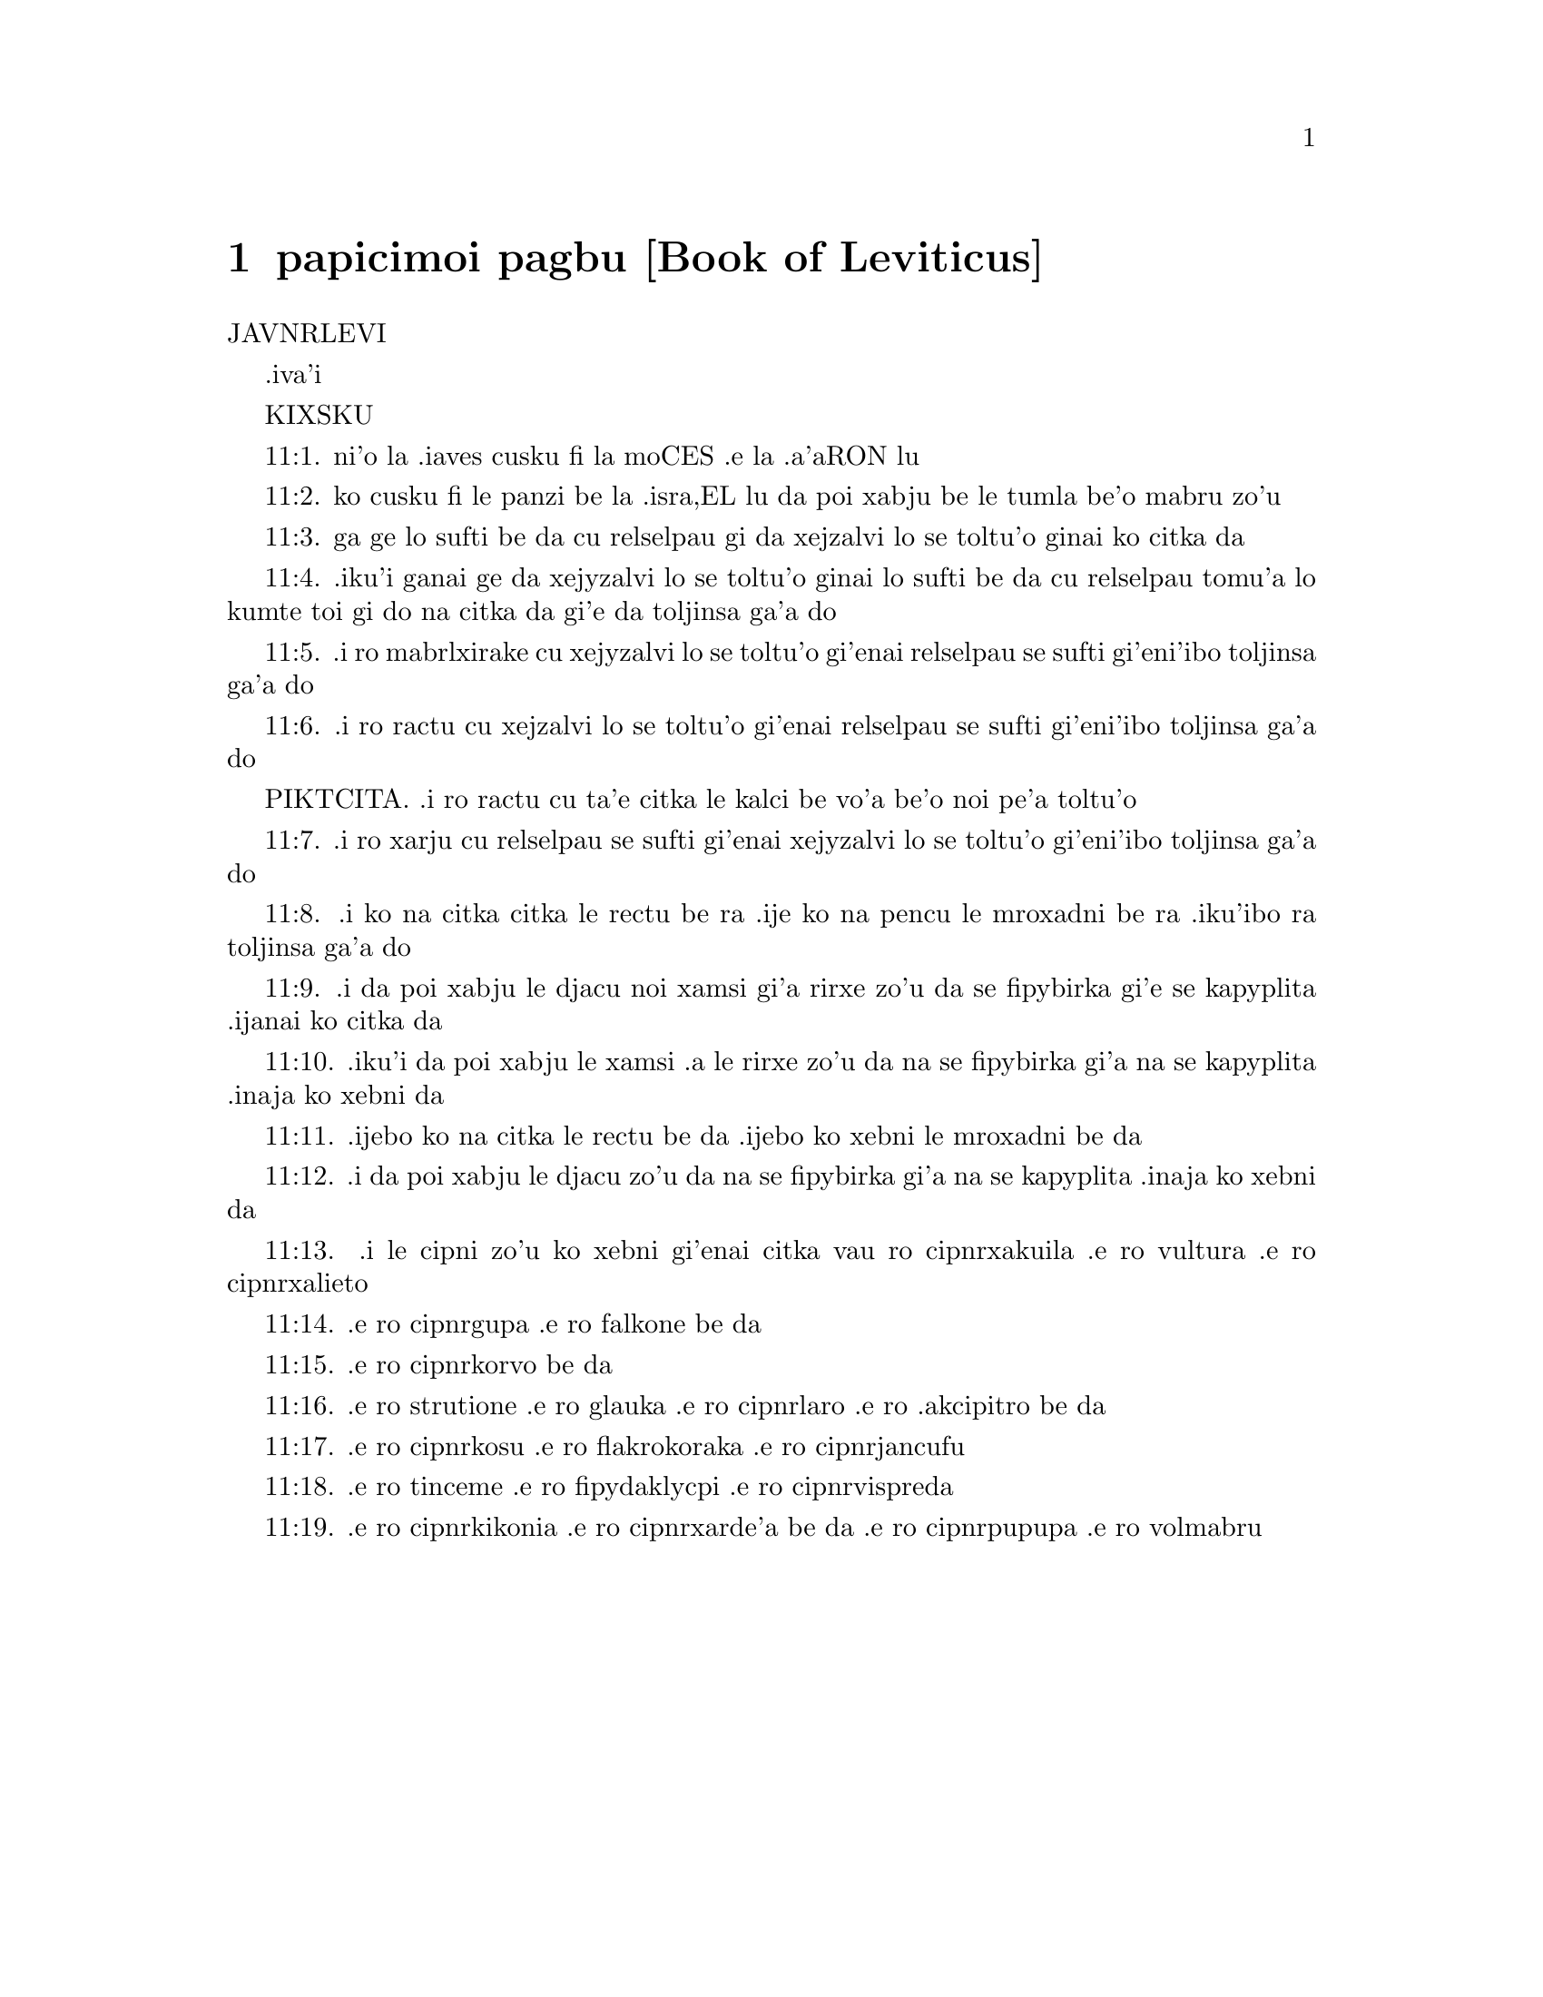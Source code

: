 @node papicimoi pagbu, , , pamoi pagbu
@chapter papicimoi pagbu             [Book of Leviticus]

@c    THE BOOK OF LEVITICUS
JAVNRLEVI

.iva'i

KIXSKU
@c anyone have a better word for "call" in this context?

@c    This Book is called LEVITICUS, because it treats of the Offices,
@c    Ministries, Rites and Ceremonies of the Priests and Levites.  The
@c    Hebrews call it VAICRA, from the word with which it begins.



@c    Leviticus Chapter 1


@c    Of holocausts or burnt offerings.

@c    1:1. And the Lord called Moses, and spoke to him from the tabernacle of
@c    the testimony, saying:

@c    1:2. Speak to the children of Israel, and thou shalt say to them:  The
@c    man among you that shall offer to the Lord a sacrifice of the cattle,
@c    that is, offering victims of oxen and sheep:

@c    1:3. If his offering be a holocaust, and of the herd, he shall offer a
@c    male without blemish, at the door of the testimony, to make the Lord
@c    favourable to him.

@c    A holocaust. . .That is, a whole burnt offering (olokauston), so called,
@c    because the whole victim was consumed with fire; and given in such
@c    manner to God as wholly to evaporate, as it were, for his honour and
@c    glory; without having any part of it reserved for the use of man.  The
@c    other sacrifices in the Old Testament were either offerings for sin, or
@c    peace offerings:  and these latter again were either offered in
@c    thanksgiving for blessings received; or by way of prayer for new
@c    favours or graces.  So that sacrifices were then offered to God for four
@c    different ends or intentions, answerable to the different obligations
@c    which man has to God:  1. By way of adoration, homage, praise, and glory
@c    due to his divine majesty.  2. By way of thanksgiving for all benefits
@c    received from him.  3. By way of confessing and craving pardon for sins.
@c    4. By way of prayer and petition for grace and relief in all
@c    necessities.  In the New Law we have but one sacrifice, viz., that of
@c    the body and blood of Christ:  but this one sacrifice of the New
@c    Testament perfectly answers all these four ends; and both priest and
@c    people, as often as it is celebrated, ought to join in offering it up
@c    for these four ends.

@c    1:4. And he shall put his hand upon the head of the victim:  and it
@c    shall be acceptable, and help to its expiation.

@c    1:5. And he shall immolate the calf before the Lord:  and the priests
@c    the sons of Aaron shall offer the blood thereof, pouring it round about
@c    the altar, which is before the door of the tabernacle.

@c    1:6. And when they have flayed the victim, they shall cut the joints
@c    into pieces:

@c    1:7. And shall put fire on the altar, having before laid in order a
@c    pile of wood.

@c    1:8. And they shall lay the parts that are cut out in order thereupon:
@c    to wit, the head, and all things that cleave to the liver;

@c    1:9. The entrails and feet being washed with water.  And the priest
@c    shall burn them upon the altar for a holocaust, and a sweet savour to
@c    the Lord.

@c    1:10. And if the offering be of the flocks, a holocaust of sheep or of
@c    goats, he shall offer a male without blemish.

@c    1:11. And he shall immolate it at the side of the altar that looketh to
@c    the north, before the Lord:  but the sons of Aaron shall pour the blood
@c    thereof upon the altar round about.

@c    1:12. And they shall divide the joints, the head, and all that cleave
@c    to the liver:  and shall lay them upon the wood, under which the fire is
@c    to be put.

@c    1:13. But the entrails and the feet they shall wash with water.  And the
@c    priest shall offer it all and burn it all upon the altar for a
@c    holocaust, and most sweet savour to the Lord.

@c    1:14. But if the oblation of a holocaust to the Lord be of birds, of
@c    turtles, or of young pigeons:

@c    1:15. The priest shall offer it at the altar:  and twisting back the
@c    neck, and breaking the place of the wound, he shall make the blood run
@c    down upon the brim of the altar.

@c    1:16. But the crop of the throat, and the feathers he shall cast beside
@c    the altar at the east side, in the place where the ashes are wont to be
@c    poured out.

@c    1:17. And he shall break the pinions thereof, and shall not cut, nor
@c    divide it with a knife:  and shall burn it upon the altar, putting fire
@c    under the wood.  It is a holocaust and oblation of most sweet savour to
@c    the Lord.



@c    Leviticus Chapter 2


@c    Of offerings of flour, and firstfruits.

@c    2:1. When any one shall offer an oblation of sacrifice to the Lord, his
@c    offering shall be of fine flour:  and he shall pour oil upon it, and put
@c    frankincense,

@c    2:2. And shall bring it to the sons of Aaron the priests.  And one of
@c    them shall take a handful of the flour and oil, and all the
@c    frankincense; and shall put it a memorial upon the altar for a most
@c    sweet savour to the Lord.

@c    2:3. And the remnant of the sacrifice shall be Aaron's, and his sons',
@c    holy of holies of the offerings of the Lord.

@c    Holy of holies. . .That is, most holy, as being dedicated to God, and
@c    set aside by his ordinance for the use of his priests.

@c    2:4. But when thou offerest a sacrifice baked in the oven of flour, to
@c    wit, loaves without leaven, tempered with oil, and unleavened wafers,
@c    anointed with oil:

@c    2:5. If thy oblation be from the fryingpan, of flour tempered with oil,
@c    and without leaven:

@c    2:6. Thou shalt divide it into little pieces, and
@c    shalt pour oil upon it.

@c    2:7. And if the sacrifice be from the gridiron, in like manner the
@c    flour shall be tempered with oil.

@c    2:8. And when thou offerest it to the Lord, thou shalt deliver it to
@c    the hands of the priest.

@c    2:9. And when he hath offered it, he shall take a memorial out of the
@c    sacrifice, and burn it upon the altar for a sweet savour to the Lord.

@c    2:10. And whatsoever is left, shall be Aaron's, and his sons':  holy of
@c    holies of the offerings of the Lord.

@c    2:11. Every oblation that is offered to the Lord shall be made without
@c    leaven:  neither shall any leaven or honey be burnt in the sacrifice to
@c    the Lord.

@c    Without leaven or honey. . .No leaven nor honey was to be used in the
@c    sacrifice offered to God; to signify that we are to exclude from the
@c    pure worship of the gospel, all double dealing and affection to carnal
@c    pleasures.

@c    2:12. You shall offer only the firstfruits of them and gifts:  but they
@c    shall not be put upon the altar, for a savour of sweetness.

@c    2:13. Whatsoever sacrifice thou offerest, thou shalt season it with
@c    salt:  neither shalt thou take away the salt of the covenant of thy God
@c    from thy sacrifice.  In all thy oblations thou shalt offer salt.

@c    Salt. . .In every sacrifice salt was to be used, which is an emblem of
@c    wisdom and discretion, without which none of our performances are
@c    agreeable to God.

@c    2:14. But if thou offer a gift of the firstfruits of thy corn to the
@c    Lord, of the ears yet green, thou shalt dry it at the fire, and break
@c    it small like meal; and so shalt thou offer thy firstfruits to the
@c    Lord:

@c    2:15. Pouring oil upon it and putting on frankincense, because it is
@c    the oblation of the Lord.

@c    2:16. Whereof the priest shall burn for a memorial of the gift, part of
@c    the corn broken small and of the oil, and all the frankincense.



@c    Leviticus Chapter 3


@c    Of peace offerings.

@c    3:1. And if his oblation be a sacrifice of peace offerings, and he will
@c    offer of the herd, whether male or female:  he shall offer them without
@c    blemish before the Lord.

@c    Peace offerings. . .Peace, in the scripture language, signifies
@c    happiness, welfare or prosperity; in a word, all kind of
@c    blessings.--Such sacrifices, therefore, as were offered either on
@c    occasion of blessings received, or to obtain new favours, were called
@c    pacific or peace offerings.  In these, some part of the victim was
@c    consumed with fire on the altar of God; other parts were eaten by the
@c    priests and by the persons for whom the sacrifice was offered.

@c    3:2. And he shall lay his hand upon the head of his victim, which shall
@c    be slain in the entry of the tabernacle of the testimony:  and the sons
@c    of Aaron the priests shall pour the blood round about upon the altar.

@c    3:3. And they shall offer of the sacrifice of peace offerings, for an
@c    oblation to the Lord:  the fat that covereth the entrails, and all the
@c    fat that is within,

@c    3:4. The two kidneys with the fat wherewith the flanks are covered, and
@c    the caul of the liver with the two little kidneys.

@c    3:5. And they shall burn them upon the altar, for a holocaust, putting
@c    fire under the wood:  for an oblation of most sweet savour to the Lord.

@c    3:6. But if his oblation and the sacrifice of peace offering be of the
@c    flock, whether he offer male or female, they shall be without blemish.

@c    3:7. If he offer a lamb before the Lord:

@c    3:8. He shall put his hand upon the head of the victim.  And it shall be
@c    slain in the entry of the tabernacle of the testimony:  and the sons of
@c    Aaron shall pour the blood thereof round about upon the altar.

@c    3:9. And they shall offer of the victim of peace offerings, a sacrifice
@c    to the Lord:  the fat and the whole rump,

@c    3:10. With the kidneys, and the fat that covereth the belly and all the
@c    vitals and both the little kidneys, with the fat that is about the
@c    flanks, and the caul of the liver with the little kidneys.

@c    3:11. And the priest shall burn them upon the altar, for the food of
@c    the fire, and of the oblation of the Lord.

@c    3:12. If his offering be a goat, and he offer it to the Lord:

@c    3:13. He shall put his hand upon the head thereof:  and shall immolate
@c    it in the entry of the tabernacle of the testimony.  And the sons of
@c    Aaron shall pour the blood thereof round about upon the altar.

@c    3:14. And they shall take of it for the food of the Lord's fire, the
@c    fat that covereth the belly, and that covereth all the vital parts:

@c    3:15. The two little kidneys with the caul that is upon them which is
@c    by the flanks, and the fat of the liver with the little kidneys.

@c    3:16. And the priest shall burn them upon the altar, for the food of
@c    the fire, and of a most sweet savour.  All the fat shall be the Lord's.

@c    3:17. By a perpetual law for your generations, and in all your
@c    habitations:  neither blood nor fat shall you eat at all.

@c    Fat. . .It is meant of the fat, which by the prescription of the law was
@c    to be offered on God's altar; not of the fat of meat, such as we
@c    commonly eat.



@c    Leviticus Chapter 4


@c    Of offerings for sins of ignorance.

@c    4:1. And the Lord spoke to Moses, saying:

@c    4:2. Say to the children of Israel:  The soul that sinneth through
@c    ignorance, and doth any thing concerning any of the commandments of the
@c    Lord, which he commanded not to be done:

@c    Ignorance. . .To be ignorant of what we are bound to know is sinful; and
@c    for such culpable ignorance, these sacrifices, prescribed in this and
@c    the following chapter, were appointed.

@c    4:3. If the priest that is anointed shall sin, making the people to
@c    offend, he shall offer to the Lord for his sin a calf without blemish.

@c    4:4. And he shall bring it to the door of the testimony before the
@c    Lord:  and shall put his hand upon the head thereof, and shall sacrifice
@c    it to the Lord.

@c    4:5. He shall take also of the blood of the calf:  and carry it into the
@c    tabernacle of the testimony.

@c    The blood. . .As the figure of the blood of Christ shed for the
@c    remission of our sins, and carried by him into the sanctuary of heaven.

@c    4:6. And having dipped his finger in the blood, he shall sprinkle with
@c    it seven times before the Lord, before the veil of the sanctuary.

@c    4:7. And he shall put some of the same blood upon the horns of the
@c    altar of the sweet incense most acceptable to the Lord, which is in the
@c    tabernacle of the testimony.  And he shall pour all the rest of the
@c    blood at the foot of the altar of holocaust in the entry of the
@c    tabernacle.

@c    4:8. And he shall take off the fat of the calf for the sin offering, as
@c    well that which covereth the entrails, as all the inwards:

@c    4:9. The two little kidneys, and the caul that is upon them, which is
@c    by the flanks, and the fat of the liver with the little kidneys:

@c    4:10. As it is taken off from the calf of the sacrifice of peace
@c    offerings.  And he shall burn them upon the altar of holocaust.

@c    4:11. But the skin and all the flesh with the head and the feet and the
@c    bowels and the dung:

@c    4:12. And the rest of the body, he shall carry forth without the camp
@c    into a clean place where the ashes are wont to be poured out:  and he
@c    shall burn them upon a pile of wood.  They shall be burnt in the place
@c    where the ashes are poured out.

@c    4:13. And if all the multitude of Israel shall be ignorant, and through
@c    ignorance shall do that which is against the commandment of the Lord,

@c    4:14. And afterwards shall understand their sin:  they shall offer for
@c    their sin a calf, and shall bring it to the door of the tabernacle.

@c    4:15. And the ancients of the people shall put their hands upon the
@c    head thereof before the Lord.  And the calf being immolated in the sight
@c    of the Lord:

@c    4:16. The priest that is anointed shall carry of the blood into the
@c    tabernacle of the testimony.

@c    4:17. And shall dip his finger in it and sprinkle it seven times before
@c    the veil.

@c    4:18. And he shall put of the same blood on the horns of the altar that
@c    is before the Lord, in the tabernacle of the testimony.  And the rest of
@c    the blood he shall pour at the foot of the altar of holocaust, which is
@c    at the door of the tabernacle of the testimony.

@c    4:19. And all the fat thereof he shall take off, and shall burn it upon
@c    the altar:

@c    4:20. Doing so with this calf, as he did also with that before.  And the
@c    priest praying for them, the Lord will be merciful unto them.

@c    4:21. But the calf itself he shall carry forth without the camp, and
@c    shall burn it as he did the former calf:  because it is for the sin of
@c    the multitude.

@c    4:22. If a prince shall sin, and through ignorance do any one of the
@c    things that the law of the Lord forbiddeth,

@c    4:23. And afterwards shall come to know his sin:  he shall offer a buck
@c    goat without blemish, a sacrifice to the Lord.

@c    4:24. And he shall put his hand upon the head thereof:  and when he hath
@c    immolated it in the place where the holocaust is wont to be slain
@c    before the Lord, because it is for sin,

@c    4:25. The priest shall dip his finger in the blood of the victim for
@c    sin, touching therewith the horns of the altar of holocaust, and
@c    pouring out the rest at the foot thereof.

@c    4:26. But the fat he shall burn upon it, as is wont to be done with the
@c    victims of peace offerings.  And the priest shall pray for him, and for
@c    his sin:  and it shall be forgiven him.

@c    4:27. And if any one of the people of the land shall sin through
@c    ignorance, doing any of those things that by the law of the Lord are
@c    forbidden, and offending,

@c    4:28. And shall come to know his sin:  he shall offer a she goat without
@c    blemish.

@c    4:29. And he shall put his hand upon the head of the victim that is for
@c    sin:  and shall immolate it in the place of the holocaust.

@c    4:30. And the priest shall take of the blood with his finger, and shall
@c    touch the horns of the altar of holocaust:  and shall pour out the rest
@c    at the foot thereof.

@c    4:31. But taking off all the fat, as is wont to be taken away of the
@c    victims of peace offerings, he shall burn it upon the altar, for a
@c    sweet savour to the Lord:  and he shall pray for him, and it shall be
@c    forgiven him.

@c    4:32. But if he offer of the flock a victim for his sin, to wit, an ewe
@c    without blemish:

@c    4:33. He shall put his hand upon the head thereof, and shall immolate
@c    it in the place where the victims of holocausts are wont to be slain.

@c    4:34. And the priest shall take of the blood thereof with his finger,
@c    and shall touch the horns of the altar of holocaust:  and the rest he
@c    shall pour out at the foot thereof.

@c    4:35. All the fat also he shall take off, as the fat of the ram that is
@c    offered for peace offerings is wont to be taken away:  and shall burn it
@c    upon the altar, for a burnt sacrifice of the Lord.  And he shall pray
@c    for him and his sin, and it shall be forgiven him.



@c    Leviticus Chapter 5


@c    Of other sacrifices for sins.

@c    5:1. If any one sin, and hear the voice of one swearing, and is a
@c    witness either because he himself hath seen, or is privy to it:  if he
@c    do not utter it, he shall bear his iniquity.

@c    5:2. Whosoever toucheth any unclean thing, either that which hath been
@c    killed by a beast, or died of itself, or any other creeping thing:  and
@c    forgetteth his uncleanness, he is guilty, and hath offended.

@c    5:3. And if he touch any thing of the uncleanness of man, according to
@c    any uncleanness wherewith he is wont to be defiled:  and having
@c    forgotten it, come afterwards to know it, he shall be guilty of an
@c    offence.

@c    5:4. The person that sweareth, and uttereth with his lips, that he
@c    would do either evil or good, and bindeth the same with an oath, and
@c    his word:  and having forgotten it afterwards understandeth his offence,

@c    5:5. Let him do penance for his sin:

@c    5:6. And offer of the flocks an ewe lamb, or a she goat, and the priest
@c    shall pray for him and for his sin.

@c    5:7. But if he be not able to offer a beast, let him offer two turtles,
@c    or two young pigeons to the Lord, one for sin, and the other for a
@c    holocaust,

@c    5:8. And he shall give them to the priest:  who shall offer the first
@c    for sin, and twist back the head of it to the little pinions, so that
@c    it stick to the neck, and be not altogether broken off.

@c    5:9. And of its blood he shall sprinkle the side of the altar:  and
@c    whatever is left, he shall let it drop at the bottom thereof, because
@c    it is for sin.

@c    5:10. And the other he shall burn for a holocaust, as is wont to be
@c    done.  And the priest shall pray for him, and for his sin, and it shall
@c    be forgiven him.

@c    5:11. And if his hand be not able to offer two turtles, or two young
@c    pigeons, he shall offer for his sin the tenth part of an ephi of flour.
@c    He shall not put oil upon it, nor put any frankincense thereon, because
@c    it is for sin.

@c    5:12. And he shall deliver it to the priest, who shall take a handful
@c    thereof, and shall burn it upon the altar for a memorial of him that
@c    offered it:

@c    5:13. Praying for him and making atonement.  But the part that is left,
@c    he himself shall have for a gift.

@c    5:14. And the Lord spoke to Moses, saying:

@c    5:15. If any one shall sin through mistake, transgressing the
@c    ceremonies in those things that are sacrificed to the Lord, he shall
@c    offer for his offence a ram without blemish out of the flocks, that may
@c    be bought for two sicles, according to the weight of the sanctuary.

@c    5:16. And he shall make good the damage itself which he hath done, and
@c    shall add the fifth part besides, delivering it to the priest, who
@c    shall pray for him, offering the ram:  and it shall be forgiven him.

@c    5:17. If any one sin through ignorance, and do one of those things
@c    which by the law of the Lord are forbidden, and being guilty of sin,
@c    understand his iniquity:

@c    5:18. He shall offer of the flocks a ram without blemish to the priest,
@c    according to the measure and estimation of the sin.  And the priest
@c    shall pray for him, because he did it ignorantly:  And it shall be
@c    forgiven him,

@c    5:19. Because by mistake he trespassed against the Lord.



@c    Leviticus Chapter 6


@c    Oblation for sins of injustice:  ordinances concerning the holocausts
@c    and the perpetual fire:  the sacrifices of the priests, and the sin
@c    offerings.

@c    6:1. The Lord spoke to Moses, saying:

@c    6:2. Whosoever shall sin, and despising the Lord, shall deny to his
@c    neighbour the thing delivered to his keeping, which was committed to
@c    his trust; or shall by force extort any thing, or commit oppression;

@c    6:3. Or shall find a thing lost, and denying it, shall also swear
@c    falsely, or shall do any other of the many things, wherein men are wont
@c    to sin:

@c    6:4. Being convicted of the offence, he shall restore

@c    6:5. All that he would have gotten by fraud, in the principal, and the
@c    fifth part besides, to the owner, whom he wronged.

@c    6:6. Moreover for his sin he shall offer a ram without blemish out of
@c    the flock:  and shall give it to the priest, according to the estimation
@c    and measure of the offence.

@c    6:7. And he shall pray for him before the Lord:  and he shall have
@c    forgiveness for every thing in doing of which he bath sinned.

@c    6:8. And the Lord spoke to Moses, saying:

@c    6:9. Command Aaron and his sons:  This is the law of a holocaust.  It
@c    shall be burnt upon the altar, all night until morning:  the fire shall
@c    be of the same altar.

@c    6:10. The priest shall be vested with the tunick and the linen
@c    breeches; and he shall take up the ashes of that which the devouring
@c    fire hath burnt:  and putting them beside the altar,

@c    6:11. Shall put off his former vestments, and being clothed with
@c    others, shall carry them forth without the camp, and shall cause them
@c    to be consumed to dust in a very clean place.

@c    6:12. And the fire on the altar shall always burn, and the priest shall
@c    feed it, putting wood on it every day in the morning:  and laying on the
@c    holocaust, shall burn thereupon the fat of the peace offerings.

@c    6:13. This is the perpetual fire which shall never go out on the altar.

@c    The perpetual fire. . .This fire came from heaven, (infra. chap. 9.24,)
@c    and was always kept burning on the altar, as a figure of the heavenly
@c    fire of divine love, which ought to be always burning in the heart of a
@c    Christian.

@c    6:14. This is the law of the sacrifice and libations, which the
@c    children of Aaron shall offer before the Lord, and before the altar.

@c    6:15. The priest shall take a handful of the flour that is tempered
@c    with oil, and all the frankincense that is put upon the flour:  and he
@c    shall burn on the altar for a memorial of most sweet odour to the Lord.

@c    6:16. And the part of the flour that is left, Aaron and his sons shall
@c    eat, without leaven:  and he shall eat it in the holy place of the court
@c    of the tabernacle.

@c    6:17. And therefore it shall not be leavened, because part thereof is
@c    offered for the burnt sacrifice of the Lord.  It shall be most holy, as
@c    that which is offered for sin and for trespass.

@c    6:18. The males only of the race of Aaron shall eat it.  It shall be an
@c    ordinance everlasting in your generations concerning the sacrifices of
@c    the Lord:  Every one that toucheth them shall be sanctified.

@c    6:19. And the Lord spoke to Moses, saying:

@c    6:20. This is the oblation of Aaron, and of his sons, which they must
@c    offer to the Lord, in the day of their anointing.  They shall offer the
@c    tenth part of an ephi of flour for a perpetual sacrifice, half of it in
@c    the morning, and half of it in the evening.

@c    6:21. It shall be tempered with oil, and shall be fried in a fryingpan.

@c    6:22. And the priest that rightfully succeedeth his father, shall offer
@c    it hot, for a most sweet odour to the Lord:  and it shall he wholly
@c    burnt on the altar.

@c    6:23. For every sacrifice of the priest shall be consumed with fire:
@c    neither shall any man eat thereof.

@c    6:24. And the Lord spoke to Moses.  saying:

@c    6:25. Say to Aaron and his sons:  This is the law of the victim for sin.
@c    In the place where the holocaust is offered, it shall be immolated
@c    before the Lord.  It is holy of holies.

@c    6:26. The priest that offereth it, shall eat it in a holy place, in the
@c    court of the tabernacle.

@c    6:27. Whatsoever shall touch the flesh thereof, shall be sanctified.  If
@c    a garment be sprinkled with the blood thereof, it shall be washed in a
@c    holy place.

@c    6:28. And the earthen vessel, wherein it was sodden, shall be broken:
@c    but if the vessel be of brass, it shall be scoured, and washed with
@c    water.

@c    6:29. Every male of the priestly race shall eat of the flesh thereof,
@c    because it is holy of holies.

@c    6:30. For the victim that is slain for sin, the blood of which is
@c    carried into the tabernacle of the testimony to make atonement in the
@c    sanctuary, shall not be eaten, but shall be burnt with fire.



@c    Leviticus Chapter 7


@c    Of sacrifices for trespasses and thanks offerings.  No fat nor blood is
@c    to be eaten.

@c    7:1. This also is the law of the sacrifice for a trespass:  it is most
@c    holy.

@c    Trespass. . .Trespasses, for which these offerings were to be made, were
@c    lesser offences than those for which the sin offerings were appointed.

@c    7:2. Therefore where the holocaust is immolated, the victim also for a
@c    trespass shall be slain:  the blood thereof shall be poured round about
@c    the altar.

@c    7:3. They shall offer thereof the rump and the fat that covereth the
@c    entrails:

@c    7:4. The two little kidneys, and the fat which is by the flanks, and
@c    the caul of the liver with the little kidneys.

@c    7:5. And the priest shall burn them upon the altar:  it is the burnt
@c    sacrifice of the Lord for a trespass.

@c    7:6. Every male of the priestly race, shall eat this flesh in a holy
@c    place, because it is most holy.

@c    7:7. As the sacrifice for sin is offered, so is also that for a
@c    trespass:  the same shall be the law of both these sacrifices.  It shall
@c    belong to the priest that offereth it.

@c    7:8. The priest that offereth the victim of holocaust, shall have the
@c    skin thereof.

@c    7:9. And every sacrifice of flour that is baked in the oven, and
@c    whatsoever is dressed on the gridiron, or in the fryingpan, shall be
@c    the priest's that offereth it.

@c    7:10. Whether they be tempered with oil, or dry, all the sons of Aaron
@c    shall have one as much as another.

@c    7:11. This is the law of the sacrifice of peace offerings that is
@c    offered to the Lord.

@c    7:12. If the oblation be for thanksgiving, they shall offer loaves
@c    without leaven tempered with oil, and unleavened wafers anointed with
@c    oil, and fine flour fried, and cakes tempered and mingled with oil.

@c    7:13. Moreover loaves of leavened bread with the sacrifice of thanks,
@c    which is offered for peace offerings:

@c    7:14. Of which one shall be offered to the Lord for firstfruits, and
@c    shall be the priest's that shall pour out the blood of the victim.

@c    7:15. And the flesh of it shall be eaten the same day:  neither shall
@c    any of it remain until the morning.

@c    7:16. If any man by vow, or of his own accord offer a sacrifice, it
@c    shall in like manner be eaten the same day.  And if any of it remain
@c    until the morrow, it is lawful to eat it.

@c    7:17. But whatsoever shall be found on the third day shall be consumed
@c    with fire.

@c    7:18. If any man eat of the flesh of the victim of peace offerings on
@c    the third day, the oblation shall be of no effect:  neither shall it
@c    profit the offerer.  Yea rather, whatsoever soul shall defile itself
@c    with such meat, shall be guilty of transgression.

@c    7:19. The flesh that hath touched any unclean thing, shall not be
@c    eaten:  but shall be burnt with fire.  He that is clean shall eat of it.

@c    7:20. If any one that is defiled shall eat of the flesh of the
@c    sacrifice of peace offerings, which is offered to the Lord, he shall be
@c    cut off from his people.

@c    7:21. And he that hath touched the uncleanness of man, or of beast, or
@c    of any thing that can defile, and shall eat of such kind of flesh:
@c    shall be cut off from his people.

@c    7:22. And the Lord spoke to Moses, saying:

@c    7:23. Say to the children of Israel:  The fat of a sheep, and of an ox,
@c    and of a goat you shall not eat.

@c    7:24. The fat of a carcass that hath died of itself, and of a beast
@c    that was caught by another beast, you shall have for divers uses.

@c    7:25. If any man eat the fat that should be offered for the burnt
@c    sacrifice of the Lord, he shall perish out of his people.

@c    7:26. Moreover you shall not eat the blood of any creature whatsoever,
@c    whether of birds or beasts.

@c    7:27. Every one that eateth blood, shall perish from among the people.

@c    7:28. And the Lord spoke to Moses, saying:

@c    7:29. Speak to the children of Israel, saying:  He that offereth a
@c    victim of peace offerings to the Lord, let him offer therewith a
@c    sacrifice also, that is, the libations thereof.

@c    7:30. He shall hold in his hands the fat of the victim, and the breast.
@c    And when he hath offered and consecrated both to the Lord, he shall
@c    deliver them to the priest,

@c    7:31. Who shall burn the fat upon the altar.  But the breast shall be
@c    Aaron's and his sons'.

@c    7:32. The right shoulder also of the victim, of peace offerings shall
@c    fall to the priest for firstfruits.

@c    7:33. He among the sons of Aaron, that offereth the blood, and the fat:
@c    he shall have the right shoulder also for his portion.

@c    7:34. For the breast that is elevated and the shoulder that is
@c    separated I have taken of the children of Israel, from off their
@c    victims of peace offerings:  and have given them to Aaron the priest,
@c    and to his sons, by a law for ever, from all the people of Israel.

@c    7:35. This is the anointing of Aaron and his sons, in the ceremonies of
@c    the Lord, in the day when Moses offered them, that they might do the
@c    office of priesthood,

@c    7:36. And the things that the Lord commanded to be given them by the
@c    children of Israel, by a perpetual observance in their generations.

@c    7:37. This is the law of holocaust, and of the sacrifice for sin, and
@c    for trespass, and for consecration, and the victims of peace offerings:

@c    7:38. Which the Lord appointed to Moses in mount Sinai, when he
@c    commanded the children of Israel, that they should offer their
@c    oblations to the Lord in the desert of Sinai.



@c    Leviticus Chapter 8


@c    Moses consecrateth Aaron and his sons.

@c    8:1. And the Lord spoke to Moses, saying:

@c    8:2. Take Aaron with his sons, their vestments, and the oil of unction:
@c    a calf for sin, two rams, a basket with unleavened bread.

@c    8:3. And thou shalt gather together all the congregation to the door of
@c    the tabernacle.

@c    8:4. And Moses did as the Lord had commanded.  And all the multitude
@c    being gathered together before the door of the tabernacle:

@c    8:5. He said:  This is the word that the Lord hath commanded to be done.

@c    8:6. And immediately, he offered Aaron and his sons.  And when he had
@c    washed them,

@c    8:7. He vested the high priest with the strait linen garment, girding
@c    him with the girdle, and putting on him the violet tunick:  and over it
@c    he put the ephod.

@c    8:8. And binding it with the girdle, he fitted it to the rational, on
@c    which was Doctrine and Truth.

@c    8:9. He put also the mitre upon his head:  and upon the mitre over the
@c    forehead, he put the plate of gold, consecrated with sanctification, as
@c    the Lord had commanded him.

@c    8:10. He took also the oil of unction, with which he anointed the
@c    tabernacle, with all the furniture thereof.

@c    8:11. And when he had sanctified and sprinkled the altar seven times,
@c    he anointed it, and all the vessels thereof:  and the laver with the
@c    foot thereof, he sanctified with the oil.

@c    8:12. And he poured it upon Aaron's head:  and he anointed and
@c    consecrated him.

@c    8:13. And after he had offered his sons, he vested them with linen
@c    tunicks, and girded them with girdles:  and put mitres on them as the
@c    Lord had commanded.

@c    8:14. He offered also the calf for sin:  and when Aaron and his sons had
@c    put their hands upon the head thereof,

@c    8:15. He immolated it:  and took the blood, and dipping his finger in
@c    it, he touched the horns of the altar round about.  Which being
@c    expiated, and sanctified, he poured the rest of the blood at the bottom
@c    thereof.

@c    8:16. But the fat that was upon the entrails, and the caul of the
@c    liver, and the two little kidneys, with their fat, he burnt upon the
@c    altar.

@c    8:17. And the calf with the skin, and the flesh and the dung, he burnt
@c    without the camp, as the Lord had commanded.

@c    8:18. He offered also a ram for holocaust.  And when Aaron and his sons
@c    had put their hands upon its head:

@c    8:19. He immolated it, and poured the blood thereof round about the
@c    altar.

@c    8:20. And cutting the ram into pieces, the head thereof, and the
@c    joints, and the fat he burnt in the fire.

@c    8:21. Having first washed the entrails, and the feet, and the whole ram
@c    together he burnt upon the altar:  because it was a holocaust of most
@c    sweet odour to the Lord, as he had commanded him.

@c    8:22. He offered also the second ram, in the consecration of priests:
@c    and Aaron, and his sons put their hands upon the head thereof.

@c    8:23. And when Moses had immolated it, he took of the blood thereof,
@c    and touched the tip of Aaron's right ear, and the thumb of his right
@c    hand, and in like manner also the great toe of his right foot.

@c    8:24. He offered also the sons of Aaron:  and when with the blood of the
@c    ram that was immolated, he had touched the tip of the right ear of
@c    every one of them, and the thumbs of their right hands, and the great
@c    toes of their right feet, the rest he poured on the altar round about.

@c    8:25. But the fat, and the rump, and all the fat that covereth the
@c    entrails, and the caul of the liver, and the two kidneys with their
@c    fat, and with the right shoulder, he separated.

@c    8:26. And taking out of the basket of unleavened bread, which was
@c    before the Lord, a loaf without leaven, and a cake tempered with oil
@c    and a wafer, he put them upon the fat, and the right shoulder:

@c    8:27. Delivering all to Aaron, and to his sons.  Who having lifted them
@c    up before the Lord,

@c    8:28. He took them again from their hands, and burnt them upon the
@c    altar of holocaust:  because it was the oblation of consecration, for a
@c    sweet odour of sacrifice to the Lord.

@c    8:29. And he took of the ram of consecration, the breast for his
@c    portion, elevating it before the Lord, as the Lord had commanded him.

@c    8:30. And taking the ointment, and the blood that was upon the altar,
@c    he sprinkled Aaron, and his vestments, and his sons, and their
@c    vestments with it.

@c    8:31. And when he had sanctified them in their vestments, he commanded
@c    them, saying:  Boil the flesh before the door of the tabernacle, and
@c    there eat it.  Eat ye also the loaves of consecration, that are laid in
@c    the basket, as the Lord commanded me, saying:  Aaron and his sons shall
@c    eat them.

@c    8:32. And whatsoever shall be left of the flesh and the loaves, shall
@c    be consumed with fire.

@c    8:33. And you shall not go out of the door of the tabernacle for seven
@c    days, until the day wherein the time of your consecration shall be
@c    expired.  For in seven days the consecration is finished:

@c    8:34. As at this present it hath been done, that the rite of the
@c    sacrifice might be accomplished.

@c    8:35. Day and night shall you remain in the tabernacle observing the
@c    watches of the Lord, lest you die.  For so it hath been commanded me.

@c    8:36. And Aaron and his sons did all things which the Lord spoke by the
@c    hand of Moses.



@c    Leviticus Chapter 9


@c    Aaron offereth sacrifice for himself and the people.  Fire cometh from
@c    the Lord upon the altar.

@c    9:1. And when the eighth day was come, Moses called Aaron and his sons,
@c    and the ancients of Israel, and said to Aaron:

@c    9:2. Take of the herd a calf for sin, and a ram for a holocaust, both
@c    without blemish, and offer them before the Lord.

@c    9:3. And to the children of Israel thou shalt say:  Take ye a he goat
@c    for sin, and a calf, and a lamb, both of a year old, and without
@c    blemish for a holocaust.

@c    9:4. Also a bullock and a ram for peace offerings.  And immolate them
@c    before the Lord, offering for the sacrifice of every one of them flour
@c    tempered with oil:  for to day the Lord will appear to you.

@c    9:5. They brought therefore all things that Moses had commanded before
@c    the door of the tabernacle:  where when all the multitude stood,

@c    9:6. Moses said:  This is the word, which the Lord hath commanded.  Do
@c    it, and his glory will appear to you.

@c    9:7. And he said to Aaron:  Approach to the altar, and offer sacrifice
@c    for thy sin.  Offer the holocaust, and pray for thyself and for the
@c    people:  and when thou hast slain the people's victim, pray for them, as
@c    the Lord hath commanded.

@c    9:8. And forthwith Aaron, approaching to the altar, immolated the calf
@c    for his sin.

@c    9:9. And his sons brought him the blood of it:  and he dipped his finger
@c    therein, and touched the horns of the altar, and poured the rest at the
@c    foot thereof.

@c    9:10. And the fat, and the little kidneys, and the caul of the liver,
@c    which are for sin, he burnt upon the altar, as the Lord had commanded
@c    Moses.

@c    9:11. But the flesh and skins thereof he burnt with fire without the
@c    camp.

@c    9:12. He immolated also the victim of holocaust:  and his sons brought
@c    him the blood thereof, which he poured round about on the altar.

@c    9:13. And the victim being cut into pieces, they brought to him the
@c    head and all the members:  all which he burnt with fire upon the altar.

@c    9:14. Having first washed the entrails and the feet with water.

@c    9:15. Then offering for the sin of the people, he slew the he goat:  and
@c    expiating the altar,

@c    9:16. He offered the holocaust.

@c    9:17. Adding in the sacrifice the libations, which are offered withal,
@c    and burning them upon the altar, besides the ceremonies of the morning
@c    holocaust.

@c    9:18. He immolated also the bullock and the ram, and peace offerings of
@c    the people:  and his sons brought him the blood, which he poured upon
@c    the altar round about.

@c    9:19. The fat also of the bullock, and the rump of the ram, and the two
@c    little kidneys with their fat, and the caul of the liver,

@c    9:20. They put upon the breasts.  And after the fat was burnt upon the
@c    altar,

@c    9:21. Aaron separated their breasts, and the right shoulders, elevating
@c    them before the Lord, as Moses had commanded.

@c    9:22. And stretching forth his hands to the people, he blessed them.
@c    And so the victims for sin, and the holocausts, and the peace offerings
@c    being finished, he came down.

@c    9:23. And Moses and Aaron went into the tabernacle of the testimony,
@c    and afterwards came forth and blessed the people.  And the glory of the
@c    Lord appeared to all the multitude.

@c    9:24. And, behold, a fire, coming forth from the Lord, devoured the
@c    holocaust, and the fat that was upon the altar:  which when the
@c    multitude saw, they praised the Lord, falling on their faces.



@c    Leviticus Chapter 10


@c    Nadab and Abiu for offering strange fire, are burnt by fire.  Priests
@c    are forbidden to drink wine, when they enter into the tabernacle.  The
@c    law of eating the holy things.

@c    10:1. And Nadab and Abiu, the sons of Aaron, taking their censers, put
@c    fire therein, and incense on it, offering before the Lord strange fire:
@c    which was not commanded them.

@c    10:2. And fire coming out from the Lord destroyed them:  and they died
@c    before the Lord.

@c    10:3. And Moses said to Aaron:  This is what the Lord hath spoken.  I
@c    will be sanctified in them that approach to me:  and I will be glorified
@c    in the sight of all the people.  And when Aaron heard this, he held his
@c    peace.

@c    10:4. And Moses called Misael and Elisaphan, the sons of Oziel, the
@c    uncle of Aaron, and said to them:  Go and take away your brethren from
@c    before the sanctuary, and carry them without the camp.

@c    10:5. And they went forthwith and took them as they lay, vested with
@c    linen tunicks, and cast them forth, as had been commanded them.

@c    10:6. And Moses said to Aaron, and to Eleazar and Ithamar, his sons:
@c    Uncover not your heads, and rend not your garments, lest perhaps you
@c    die, and indignation come upon all the congregation.  Let your brethren,
@c    and all the house of Israel, bewail the burning which the Lord has
@c    kindled.

@c    10:7. But you shall not go out of the door of the tabernacle:  otherwise
@c    you shall perish, for the oil of the holy unction is on you.  And they
@c    did all things according to the precept of Moses.

@c    10:8. The Lord also said to Aaron:

@c    10:9. You shall not drink wine nor any thing that may make drunk, thou
@c    nor thy sons, when you enter into the tabernacle of the testimony, lest
@c    you die.  Because it is an everlasting precept; through your
@c    generations:

@c    10:10. And that you may have knowledge to discern between holy and
@c    unholy, between unclean and clean:

@c    10:11. And may teach the children of Israel all my ordinances which the
@c    Lord hath spoken to them by the hand of Moses.

@c    10:12. And Moses spoke to Aaron, and to Eleazar and Ithamar, his sons
@c    that were left:  Take the sacrifice that is remaining of the oblation of
@c    the Lord, and eat it without leaven beside the altar, because it is
@c    holy of holies.

@c    10:13. And you shall eat it in a holy place:  which is given to thee and
@c    thy sons of the oblations of the Lord, as it hath been commanded me.

@c    10:14. The breast also that is offered, and the shoulder that is
@c    separated, you shall eat in a most clean place, thou and thy sons, and
@c    thy daughters with thee.  For they are set aside for thee and thy
@c    children, of the victims of peace offerings of the children of Israel.

@c    10:15. Because they have elevated before the Lord the shoulder and the
@c    breast, and the fat that is burnt on the altar:  and they belong to thee
@c    and to thy sons by a perpetual law, as the Lord hath commanded.

@c    10:16. While these things were a doing, when Moses sought for the buck
@c    goat, that had been offered for sin, he found it burnt.  And being angry
@c    with Eleazar and Ithamar, the sons of Aaron that were left, he said:

@c    10:17. Why did you not eat in the holy place the sacrifice for sin,
@c    which is most holy, and given to you, that you may bear the iniquity of
@c    the people, and may pray for them in the sight of the Lord.

@c    10:18. Especially, whereas none of the blood thereof hath been carried
@c    within the holy places:  and you ought to have eaten it in the
@c    sanctuary, as was commanded me?

@c    10:19. Aaron answered:  This day hath been offered the victim for sin,
@c    and the holocaust before the Lord:  and to me what thou seest has
@c    happened.  How could I eat it, or please the Lord in the ceremonies,
@c    having a sorrowful heart?

@c    10:20. Which when Moses had heard he was satisfied.



@c    Leviticus Chapter 11


@c    The distinction of clean and unclean animals.

@c    11:1. And the Lord spoke to Moses and Aaron, saying:
11:1. ni'o la .iaves cusku fi la moCES .e la .a'aRON lu

@c    11:2. Say to the children of Israel:  These are the animals which you
@c    are to eat of all the living things of the earth.
11:2. ko cusku fi le panzi be la .isra,EL lu da poi xabju be le tumla be'o
mabru zo'u

@c    Animals which you are to eat, etc. . .The prohibition of so many kinds
@c    of beasts, birds, and fishes, in the law, was ordered, 1st, to exercise
@c    the people in obedience, and temperance; 2ndly, to restrain them from
@c    the vices of which these animals were symbols; 3rdly, because the
@c    things here forbidden were for the most part unwholesome, and not
@c    proper to be eaten; 4thly, that the people of God, by being obliged to
@c    abstain from things corporally unclean, might be trained up to seek a
@c    spiritual cleanness.

@c    11:3. Whatsoever hath the hoof divided, and cheweth the cud among the
@c    beasts, you shall eat.
11:3. ga ge lo sufti be da cu relselpau gi da xejzalvi lo se toltu'o ginai ko
citka da

@c    Hoof divided, and cheweth the cud. . .The dividing of the hoof and
@c    chewing of the cud, signify discretion between good and evil, and
@c    meditating on the law of God; and where either of these is wanting a
@c    man is unclean.  In like manner fishes were reputed unclean that had not
@c    fins and scales:  that is, souls that did not raise themselves up by
@c    prayer and cover themselves with the scales of virtue.

@c    11:4. But whatsoever cheweth indeed the cud, and hath a hoof, but
@c    divideth it not, as the camel, and others:  that you shall not eat, but
@c    shall reckon it among the unclean.
11:4. .iku'i ganai ge da xejyzalvi lo se toltu'o ginai lo sufti be da cu relselpau
tomu'a lo kumte toi gi do na citka da gi'e da toljinsa ga'a do

@c    11:5. The cherogrillus which cheweth the cud, but divideth not the
@c    hoof, is unclean.
11:5. .i ro mabrlxirake cu xejyzalvi lo se toltu'o gi'enai relselpau se sufti
gi'eni'ibo toljinsa ga'a do

@c    The cherogrillus. . .Some suppose it to be the rabbit, others the
@c    hedgehog.  St. Jerome intimates that it is another kind of animal common
@c    in Palestine, which lives in the holes of rocks or in the earth.  We
@c    choose here, as also in the names of several other creatures that
@c    follow (which are little known in this part of the world,) to keep the
@c    Greek or Latin names.

@c    11:6. The hare also:  for that too cheweth the cud, but divideth not the
@c    hoof.
11:6. .i ro ractu cu xejzalvi lo se toltu'o gi'enai relselpau se sufti
gi'eni'ibo toljinsa ga'a do

PIKTCITA. .i ro ractu cu ta'e citka le kalci be vo'a be'o noi pe'a toltu'o

@c    11:7. And the swine, which, though it divideth the hoof, cheweth not
@c    the cud.
11:7. .i ro xarju cu relselpau se sufti gi'enai xejyzalvi lo se toltu'o
gi'eni'ibo toljinsa ga'a do

@c    11:8. The flesh of these you shall not eat, nor shall you touch their
@c    carcasses, because they are unclean to you.
11:8. .i ko na citka citka le rectu be ra .ije ko na pencu le mroxadni be ra
.iku'ibo ra toljinsa ga'a do

@c    11:9. These are the things that breed in the waters, and which it is
@c    lawful to eat.  All that hath fins, and scales, as well in the sea, as
@c    in the rivers, and the pools, you shall eat.
11:9. .i da poi xabju le djacu noi xamsi gi'a rirxe zo'u da se
fipybirka gi'e se kapyplita .ijanai ko citka da

@c    11:10. But whatsoever hath not fins and scales, of those things that
@c    move and live in the waters, shall be an abomination to you,
11:10. .iku'i da poi xabju le xamsi .a le rirxe zo'u da na se fipybirka gi'a na
se kapyplita .inaja ko xebni da
@c ko xebni da: sheqets hem lkhem. Anybody got a better translation of sheqets?

@c    11:11. And detestable.  Their flesh you shall not eat:  and their
@c    carcasses you shall avoid.
11:11. .ijebo ko na citka le rectu be da .ijebo ko xebni le mroxadni be da

@c    11:12. All that have not fins and scales, in the waters, shall be
@c    unclean.
11:12. .i da poi xabju le djacu zo'u da na se fipybirka gi'a na
se kapyplita .inaja ko xebni da

@c    11:13. Of birds these are they which you must not eat, and which are to
@c    be avoided by you:  The eagle, and the griffon, and the osprey.
11:13. .i le cipni zo'u ko xebni gi'enai citka vau ro cipnrxakuila .e ro
vultura .e ro cipnrxalieto
@c Gk. aliaietos. Haliaeetus is the bald eagle genus.

@c    The griffon. . .Not the monster which the painter represent, which hath
@c    no being upon earth; but a bird of the eagle kind, larger than the
@c    common.

@c    11:14. And the kite, and the vulture, according to their kind.
11:14. .e ro cipnrgupa .e ro falkone be da

@c    11:15. And all that is of the raven kind, according to their likeness.
11:15. .e ro cipnrkorvo be da

@c    11:16. The ostrich, and the owl, and the larus, and the hawk according
@c    to its kind.
11:16. .e ro strutione .e ro glauka .e ro cipnrlaro .e ro .akcipitro be da

@c    11:17. The screech owl, and the cormorant, and the ibis.
11:17. .e ro cipnrkosu .e ro flakrokoraka .e ro cipnrjancufu

@c    11:18. And the swan, and the bittern, and the porphyrion.
11:18. .e ro tinceme .e ro fipydaklycpi .e ro cipnrvispreda
@c "tinshemet" is in the reptile list too, so I pointedly did *not* precede it with "cipnr-".
@c I suspect it's an extinct pterosaur or other animal resembling both reptiles and birds.
@c Tinshemet is porphyrion; this verse is rearranged in Douay. -phma

@c    11:19. The heron, and the charadroin according to its kind, the houp
@c    also, and the bat.
11:19. .e ro cipnrkikonia .e ro cipnrxarde'a be da .e ro cipnrpupupa .e ro volmabru

@c    11:20. Of things that fly, whatsoever goeth upon four feet, shall be
@c    abominable to you.

@c    11:21. But whatsoever walketh upon four feet, but hath the legs behind
@c    longer, wherewith it hoppeth upon the earth,

@c    11:22. That you shall eat:  as the bruchus in its kind, the attacus, and
@c    ophimachus, and the locust, every, one according to their kind.

@c    11:23. But of flying things whatsoever hath four feet only, shall be an
@c    abomination to you.

@c    11:24. And whosoever shall touch the carcasses of them, shall be
@c    defiled:  and shall be unclean until the evening:

@c    11:25. And if it be necessary that he carry any of these things when
@c    they are dead:  he shall wash his clothes, and shall be unclean until
@c    the sun set.

@c    11:26. Every beast that hath a hoof, but divideth it not, nor cheweth
@c    the cud shall be unclean:  and he that toucheth it, shall be defiled.

@c    11:27. That which walketh upon hands of all animals which go on all
@c    four, shall be unclean:  he that shall touch their carcasses shall be
@c    defiled until evening.

@c    11:28. And he that shall carry such carcasses, shall wash his clothes,
@c    and shall be unclean until evening:  because all these things are
@c    unclean to you.

@c    11:29. These also shall be reckoned among unclean things, of all that
@c    move upon the earth.  The weasel, and the mouse, and the crocodile,
@c    every one according to their kind:

@c    11:30. The shrew, and the chameleon, and the stellio, and the lizard,
@c    and the mole.

@c    11:31. All these are unclean.  He that toucheth their carcasses shall be
@c    unclean until the evening.

@c    11:32. And upon what thing soever any of their carcasses shall fall, it
@c    shall be defiled, whether it be a vessel of wood, or a garment, or
@c    skins or haircloths:  or any thing in which work is done.  They shall be
@c    dipped in water, and shall be unclean until the evening, and so
@c    afterwards shall be clean.

@c    11:33. But an earthen vessel, into which any of these shall fall, shall
@c    be defiled:  and therefore is to be broken.

@c    11:34. Any meat which you eat, if water from such a vessel be poured
@c    upon it, shall be unclean; and every liquor that is drunk out of any
@c    such vessel, shall be unclean.

@c    11:35. And upon whatsoever thing any of these dead beasts shall fall,
@c    it shall be unclean.  Whether it be oven, or pots with feet, they shall
@c    be destroyed, and shall be unclean.

@c    11:36. But fountains and cisterns, and all gatherings together of
@c    waters shall be clean.  He that toucheth their carcasses shall be
@c    defiled.

@c    11:37. If it fall upon seed corn, it shall not defile it.

@c    11:38. But if any man pour water upon the seed, and afterwards it be
@c    touched by the carcasses, it shall be forthwith defiled.

@c    11:39. If any beast die, of which it is lawful for you to eat, he that
@c    toucheth the carcass thereof, shall be unclean until the evening.

@c    11:40. And he that eateth or carrieth any thing thereof, shall wash his
@c    clothes, and shall be unclean until the evening.

@c    11:41. All that creepeth upon the earth shall be abominable:  neither
@c    shall it be taken for meat.

@c    11:42. Whatsoever goeth upon the breast on four feet, or hath many
@c    feet, or traileth on the earth, you shall not eat, because it is
@c    abominable.

@c    11:43. Do not defile your souls, nor touch aught thereof, lest you be
@c    unclean,

@c    11:44. For I am the Lord your God.  Be holy because I am holy.  Defile
@c    not your souls by any creeping thing, that moveth upon the earth.

@c    11:45. For I am the Lord, who brought you out of the land of Egypt,
@c    that I might be your God.

@c    11:46. You shall be holy, because I am holy.  This is the law of beasts
@c    and fowls, and of every living creature that moveth in the waters, and
@c    creepeth on the earth:

@c    11:47. That you may know the differences of the clean, and unclean, and
@c    know what you ought to eat, and what to refuse.



@c    Leviticus Chapter 12


@c    The purification of women after childbirth.

@c    12:1. And the Lord spoke to Moses, saying:

@c    12:2. Speak to the children of Israel, and thou shalt say to them:  If a
@c    woman having received seed shall bear a man child, she shall be unclean
@c    seven days, according to the days of separation of her flowers.

@c    12:3. And on the eighth day the infant shall be circumcised:

@c    12:4. But she shall remain three and thirty days in the blood of her
@c    purification.  She shall touch no holy thing:  neither shall she enter
@c    into the sanctuary, until the days of her purification, be fulfilled.

@c    12:5. But if she shall bear a maid child, she shall be unclean two
@c    weeks, according to the custom of her monthly courses.  And she shall
@c    remain in the blood of her purification sixty-six days.

@c    12:6. And when the days of her purification are expired, for a son, or
@c    for a daughter, she shall bring to the door of the tabernacle of the
@c    testimony, a lamb of a year old for a holocaust, and a young pigeon or
@c    a turtle for sin:  and shall deliver them to the priest.

@c    12:7. Who shall offer them before the Lord, and shall pray for her:  and
@c    so she shall be cleansed from the issue of her blood.  This is the law
@c    for her that beareth a man child or a maid child.

@c    12:8. And if her hand find not sufficiency, and she is not able to
@c    offer a lamb, she shall take two turtles, or two young pigeons, one for
@c    a holocaust, and another for sin:  and the priest shall pray for her,
@c    and so she shall be cleansed.



@c    Leviticus Chapter 13


@c    The law concerning leprosy in men, and in garments.

@c    13:1. And the Lord spoke to Moses and Aaron, saying:

@c    13:2. The man in whose skin or flesh shall arise a different colour or
@c    a blister, or as it were something shining, that is the stroke of the
@c    leprosy, shall be brought to Aaron the priest, or any or of his sons.

@c    13:3. And if he see the leprosy in his skin, and the hair turned white
@c    and the place where the leprosy appears lower than the skin and the
@c    rest of the flesh:  it is the stroke of the leprosy, and upon his
@c    judgment he shall be separated.

@c    13:4. But if there be a shining whiteness in the skin, and not lower
@c    than the other flesh, and the hair be of the former colour, the priest
@c    shall shut him up seven days.

@c    13:5. And the seventh day he shall look on him:  and if the leprosy be
@c    grown no farther, and hath not spread itself in the skin, he shall shut
@c    him up again other seven days.

@c    13:6. And on the seventh day, he shall look on him.  If the leprosy be
@c    somewhat obscure, and not spread in the skin, he shall declare him
@c    clean, because it is but a scab:  and the man shall wash his clothes,
@c    and shall be clean.

@c    13:7. But, if the leprosy grow again, after he was seen by the priest
@c    and restored to cleanness, he shall be brought to him:

@c    13:8. And shall be condemned of uncleanness.

@c    13:9. If the stroke of the leprosy be in a man, he shall be brought to
@c    the priest:

@c    13:10. And he shall view him.  And when there shall be a white colour in
@c    the skin, and it shall have changed the look of the hair, and the
@c    living flesh itself shall appear:

@c    13:11. It shall be judged an inveterate leprosy, and grown into the
@c    skin.  The priest therefore shall declare him unclean:  and shall not
@c    shut him up, because he is evidently unclean.

@c    13:12. But if the leprosy spring out running about in the skin, and
@c    cover all the skin from the head to the feet, whatsoever falleth under
@c    the sight of the eyes:

@c    13:13. The priest shall view him, and shall judge that the leprosy
@c    which he has is very clean:  because it is all turned into whiteness,
@c    and therefore the man shall be clean.

@c    13:14. But when the live flesh shall appear in him:

@c    13:15. Then by the judgment of the priest he shall be defiled, and
@c    shall be reckoned among the unclean.  For live flesh, if it be spotted
@c    with leprosy, is unclean.

@c    13:16. And if again it be turned into whiteness, and cover all the man:

@c    13:17. The priest shall view him, and shall judge him to be clean.

@c    13:18. When also there has been an ulcer in the flesh and the skin, and
@c    it has been healed:

@c    13:19. And in the place of the ulcer, there appeareth a white scar, or
@c    somewhat red, the man shall be brought to the priest.

@c    13:20. And when he shall see the place of the leprosy lower than the
@c    other flesh, and the hair turned white:  he shall declare him unclean,
@c    for the plague of leprosy is broken out in the ulcer.

@c    13:21. But if the hair be of the former colour, and the scar somewhat
@c    obscure, and be not lower than the flesh that is near it:  he shall shut
@c    him up seven days.

@c    13:22. And if it spread, he shall judge him to have the leprosy:

@c    13:23. But if it stay in its place, it is but the scar of an ulcer:  and
@c    the man shall be clean.

@c    13:24. The flesh also and skin that hath been burnt, and after it is
@c    healed hath a white or a red scar:

@c    13:25. The priest shall view it, and if he see it turned white, and the
@c    place thereof is lower than the other skin:  he shall declare him
@c    unclean, because the evil of leprosy is broken out in the scar.

@c    13:26. But if the colour of the hair be not changed, nor the blemish
@c    lower than the other flesh, and the appearance of the leprosy be
@c    somewhat obscure:  he shall shut him up seven days,

@c    13:27. And on the seventh day he shall view him.  If the leprosy be
@c    grown farther in the skin, he shall declare him unclean.

@c    13:28. But if the whiteness stay in its place, and be not very clear,
@c    it is the sore of a burning:  and therefore he shall be cleansed,
@c    because it is only the scar of a burning.

@c    13:29. If the leprosy break out in the head or the beard of a man or
@c    woman, the priest shall see them,

@c    13:30. And if the place be lower than the other flesh, and the hair
@c    yellow, and thinner than usual:  he shall declare them unclean, because
@c    it is the leprosy of the head and the beard;

@c    13:31. But if he perceive the place of the spot is equal with the flesh
@c    that is near it, and the hair black:  he shall shut him up seven days,

@c    13:32. And on the seventh day he shall look upon it.  If the spot be not
@c    grown, and the hair keep its colour, and the place of the blemish be
@c    even with the other flesh:

@c    13:33. The man shall be shaven all but the place of the spot:  and he
@c    shall be shut up other seven days.

@c    13:34. If on the seventh day the evil seem to have stayed in its place,
@c    and not lower than the other flesh, he shall cleanse him:  and his
@c    clothes being washed he shall be clean.

@c    13:35. But if after his cleansing the spot spread again in the skin:

@c    13:36. He shall seek no more whether the hair be turned yellow, because
@c    he is evidently unclean.

@c    13:37. But if the spot be stayed, and the hair be black, let him know
@c    that the man is healed:  and let him confidently pronounce him clean.

@c    13:38. If a whiteness appear in the skin of a man or a woman,

@c    13:39. The priest shall view them.  If he find that a darkish whiteness
@c    shineth in the skin, let him know that it is not the leprosy, but a
@c    white blemish, and that the man is clean.

@c    13:40. The man whose hair falleth off from his head, he is bald and
@c    clean:

@c    13:41. And if the hair fall from his forehead, he is bald before and
@c    clean.

@c    13:42. But if in the bald head or in the bald forehead there be risen a
@c    white or reddish colour:

@c    13:43. And the priest perceive this, he shall condemn him undoubtedly
@c    of leprosy which is risen in the bald part.

@c    13:44. Now whosoever shall be defiled with the leprosy, and is
@c    separated by the judgment of the priest:

@c    13:45. Shall have his clothes hanging loose, his head bare, his mouth
@c    covered with a cloth:  and he shall cry out that he is defiled and
@c    unclean.

@c    13:46. All the time that he is a leper and unclean he shall dwell alone
@c    without the camp.

@c    13:47. A woollen or linen garment that shall have the leprosy

@c    13:48. In the warp, and the woof:  or skin, or whatsoever is made of a
@c    skin:

@c    13:49. If it be infected with a white or red spot, it shall be
@c    accounted the leprosy, and shall be shewn to the priest.

@c    13:50. And he shall look upon it and shall shut it up seven days.

@c    13:51. And on the seventh day when he looketh on it again, if he find
@c    that it is grown, it is a fixed leprosy.  He shall judge the garment
@c    unclean, and every thing wherein it shall be found.

@c    13:52. And therefore it shall be burnt with fire.

@c    13:53. But if he see that it is not grown,

@c    13:54. He shall give orders, and they shall wash that part wherein the
@c    leprosy is:  and he shall shut it up other seven days.

@c    13:55. And when he shall see that the former colour is not returned,
@c    nor yet the leprosy spread, he shall judge it unclean:  and shall burn
@c    it with fire, for the leprosy has taken hold of the outside of the
@c    garment, or through the whole.

@c    13:56. But if the place of the leprosy be somewhat dark, after the
@c    garment is washed, he shall tear it off, and divide it from that which
@c    is sound.

@c    13:57. And if after this there appear in those places that before were
@c    without spot, a flying and wandering leprosy:  it must be burnt with
@c    fire.

@c    13:58. If it cease, he shall wash with water the parts that are pure,
@c    the second time:  and they shall be clean.

@c    13:59. This is the law touching the leprosy of any woollen or linen
@c    garment, either in the warp or woof, or any thing of skins:  how it
@c    ought to be cleaned, or pronounced unclean.



@c    Leviticus Chapter 14


@c    The rites of sacrifices in cleansing the leprosy.  Leprosy in houses.

@c    14:1. And the Lord spoke to Moses, saying:

@c    14:2. This is the rite of a leper, when he is to be cleansed.  He shall
@c    be brought to the priest:

@c    14:3. Who going out of the camp, when he shall find that the leprosy is
@c    cleansed,

@c    14:4. Shall command him that is to be purified, to offer for himself
@c    two living sparrows, which it is lawful to eat, and cedar wood, and
@c    scarlet, and hyssop.

@c    14:5. And he shall command one of the sparrows to be immolated in an
@c    earthen vessel over living waters.

@c    Living waters. . .That is, waters taken from a spring, brook, or river.

@c    14:6. But the other that is alive, he shall dip, with the cedar wood,
@c    and the scarlet and the hyssop, in the blood of the sparrow that is
@c    immolated:

@c    14:7. Wherewith he shall sprinkle him that is to be cleansed seven
@c    times, that he may be rightly purified.  And he shall let go the living
@c    sparrow, that it may fly into the field.

@c    14:8. And when the man hath washed his clothes, he shall shave all the
@c    hair of his body, and shall be washed with water:  and being purified he
@c    shall enter into the camp, yet so that he tarry without his own tent
@c    seven days.

@c    14:9. And on the seventh day he shall shave the hair of his head, and
@c    his beard and his eyebrows, and the hair of all his body.  And having
@c    washed again his clothes, and his body,

@c    14:10. On the eighth day, he shall take two lambs without blemish, and
@c    an ewe of a year old without blemish, and three tenths of flour
@c    tempered with oil for a sacrifice, and a sextary of oil apart.

@c    A sextary. . .Heb. log:  a measure of liquids, which was the twelfth part
@c    of a hin; and held about as much as six eggs.

@c    14:11. And when the priest that purifieth the man, hath presented him,
@c    and all these things before the Lord, at the door of the tabernacle of
@c    the testimony:

@c    14:12. He shall take a lamb, and offer it for a trespass offering with
@c    the sextary of oil.  And having offered all before the Lord,

@c    14:13. He shall immolate the lamb, where the victim for sin is wont to
@c    be immolated, and the holocaust, that is, in the holy place.  For as
@c    that which is for sin, so also the victim for a trespass offering
@c    pertaineth to the priest:  it is holy of holies.

@c    14:14. And the priest taking of the blood of the victim that was
@c    immolated for trespass, shall put it upon the tip of the right ear of
@c    him that is cleansed, and upon the thumb of his right hand and the
@c    great toe of his right foot.

@c    Taking of the blood, etc. . .These ceremonies used in the cleansing of a
@c    leper, were mysterious and very significative.  The sprinkling seven
@c    times with the blood of the little bird, the washing himself and his
@c    clothes, the shaving his hair and his beard, signify the means which
@c    are to be used in the reconciliation of a sinner, and the steps by
@c    which he is to return to God, viz., by the repeated application of the
@c    blood of Christ:  the washing his conscience with the waters of
@c    compunction:  and retrenching all vanities and superfluities, by
@c    employing all that is over and above what is necessary in alms deeds.
@c    The sin offering, and the holocaust or burnt offering, which he was to
@c    offer at his cleansing, signify the sacrifice of a contrite and humble
@c    heart, and that of adoration in spirit and truth, with gratitude and
@c    thankfulness, for the forgiveness of sins, with which we are ever to
@c    appear before the Almighty.  The touching the right ear, the thumb of
@c    the right hand, and the great toe of the right foot, first with the
@c    blood of the victim, and then with the remainder of the oil, which had
@c    been sprinkled seven times before the Lord, signify the application of
@c    the blood of Christ, and the unction of the sevenfold grace of the Holy
@c    Ghost; to the sinner's right ear, that he may duly hearken to and obey
@c    the law of God; and to his right hand and foot, that the works of his
@c    hands, and all the steps or affections of his soul, signified by the
@c    feet, may be rightly directed to God.

@c    14:15. And he shall pour of the sextary of oil into his own left hand,

@c    14:16. And shall dip his right finger in it, and sprinkle it before the
@c    Lord seven times.

@c    14:17. And the rest of the oil in his left hand, he shall pour upon the
@c    tip of the right ear of him that is cleansed, and upon the thumb of his
@c    right hand and the great toe of his right foot, and upon the blood that
@c    was shed for trespass:

@c    14:18. And upon his head.

@c    14:19. And he shall pray for him before the Lord, and shall offer the
@c    sacrifice for sin.  Then shall he immolate the holocaust.

@c    14:20. And put it on the altar with the libations thereof:  and the man
@c    shall be rightly cleansed.

@c    14:21. But if he be poor, and his hand cannot find the things
@c    aforesaid:  he shall take a lamb for an offering for trespass, that the
@c    priest may pray for him, and a tenth part of flour tempered with oil
@c    for a sacrifice, and a sextary of oil:

@c    14:22. And two turtles or two young pigeons, of which one may be for
@c    sin, and the other for a holocaust.

@c    14:23. And he shall offer them on the eighth day of his purification to
@c    the priest, at the door of the tabernacle of the testimony before the
@c    Lord.

@c    14:24. And the priest receiving the lamb for trespass, and the sextary
@c    of oil, shall elevate them together.

@c    14:25. And the lamb being immolated, he shall put of the blood thereof
@c    upon the tip of the right ear of him that is cleansed, and upon the
@c    thumb of his right hand, and the great toe of his right foot.

@c    14:26. But he shall pour part of the oil into his own left hand,

@c    14:27. And dipping the finger of his right hand in it, he shall
@c    sprinkle it seven times before the Lord.

@c    14:28. And he shall touch the tip of the right ear of him that is
@c    cleansed, and the thumb of his right hand and the great toe of his
@c    right foot, in the place of the blood that was shed for trespass.

@c    14:29. And the other part of the oil that is in his left hand, he shall
@c    pour upon the head of the purified person, that he may appease the Lord
@c    for him.

@c    14:30. And he shall offer a turtle, or young pigeon:

@c    14:31. One for trespass, and the other for a holocaust, with their
@c    libations.

@c    14:32. This is the sacrifice of a leper, that is not able to have all
@c    things that appertain to his cleansing.

@c    14:33. And the Lord spoke to Moses and Aaron, saying:

@c    14:34. When you shall come into the land of Chanaan, which I will give
@c    you for a possession, if there be the plague or leprosy in a house:

@c    14:35. He whose house it is, shall go and tell the priest, saying:  It
@c    seemeth to me, that there is the plague of leprosy in my house,

@c    14:36. And he shall command, that they carry forth all things out of
@c    the house, before he go into it, and see whether it have the leprosy,
@c    let all things become unclean that are in the house.  And afterwards he
@c    shall go in to view the leprosy of the house.

@c    14:37. And if he see in the walls thereof as it were little dints,
@c    disfigured with paleness or redness, and lower than all he rest:

@c    14:38. He shall go out of the door of the house, and forthwith shut it
@c    up seven days,

@c    14:39. And returning on the seventh day, he shall look upon it.  If he
@c    find that the leprosy is spread,

@c    14:40. He shall command, that the stones wherein the leprosy is, be
@c    taken out, and cast without the city into an unclean place:

@c    14:41. And that the house be scraped on the inside round about, and the
@c    dust of the scrapings be scattered without the city into an unclean
@c    place:

@c    14:42. And that other stones be laid in the place of them that were
@c    taken away, and the house be plastered with other mortar.

@c    14:43. But if after the stones be taken out, and the dust scraped off,
@c    and it be plastered with other earth.

@c    14:44. The priest going in perceive that the leprosy is returned, and
@c    the walls full of spots, it is a lasting leprosy, and the house is
@c    unclean.

@c    14:45. And they shall destroy it forthwith, and shall cast the stones
@c    and timber thereof, and all the dust without the town into an unclean
@c    place.

@c    14:46. He that entereth into the house when it is shut, shall be
@c    unclean until evening,

@c    14:47. And he that sleepeth in it, and eateth any thing, shall wash his
@c    clothes.

@c    14:48. But if the priest going in perceive that the leprosy is not
@c    spread in the house, after it was plastered again, he shall purify it,
@c    it being cured.

@c    14:49. And for the purification thereof he shall take two sparrows, and
@c    cedar wood, and scarlet, and hyssop.

@c    14:50. And having immolated one sparrow in an earthen vessel, over
@c    living waters,

@c    14:51. He shall take the cedar wood, and the hyssop, and the scarlet,
@c    and the living sparrow, and shall dip all in the blood of the sparrow
@c    that is immolated, and in the living water:  and he shall sprinkle the
@c    house seven times.

@c    14:52. And shall purify it as well with the blood of the sparrow, as
@c    with the living water, and with the living sparrow, and with the cedar
@c    wood, and the hyssop, and the scarlet.

@c    14:53. And when he hath let go the sparrow to fly freely away into the
@c    field, he shall pray for the house:  and it shall be rightly cleansed.

@c    14:54. This is the law of every kind of leprosy and stroke.

@c    14:55. Of the leprosy of garments and houses,

@c    14:56. Of a scar and of blisters breaking out of a shining spot, and
@c    when the colours are diversely changed:

@c    14:57. That it may be known when a thing is clean or unclean.



@c    Leviticus Chapter 15


@c    Other legal uncleannesses.

@c    15:1. And the Lord spoke to Moses and Aaron, saying:

@c    15:2. Speak to the children of Israel, and say to them:  The man that
@c    hath an issue of seed, shall be unclean.

@c    Issue of seed shall be unclean. . .These legal uncleannesses were
@c    instituted in order to give the people a horror of carnal impurities.

@c    15:3. And then shall he be judged subject to this evil, when a filthy
@c    humour, at every moment, cleaveth to his flesh, and gathereth there.

@c    15:4. Every bed on which he sleepeth, shall be unclean, and every place
@c    on which he sitteth.

@c    15:5. If any man touch his bed, he shall wash his clothes and being
@c    washed with water, he shall be unclean until the evening.

@c    15:6. If a man sit where that man hath sitten, he also shall wash his
@c    clothes:  and being washed with water, shall be unclean until the
@c    evening.

@c    15:7. He that toucheth his flesh, shall wash his clothes:  and being
@c    himself washed with water shall be unclean until the evening.

@c    15:8. If such a man cast his spittle upon him that is clean, he shall
@c    wash his clothes:  and being washed with water, he shall be unclean
@c    until the evening.

@c    15:9. The saddle on which he hath sitten shall be unclean.

@c    15:10. And whatsoever has been under him that hath the issue of seed,
@c    shall be unclean until the evening.  He that carrieth any of these
@c    things, shall wash his clothes:  and being washed with water, he shall
@c    be unclean until the evening.

@c    15:11. Every person whom such a one shall touch, not having washed his
@c    hands before, shall wash his clothes:  and being washed with water,
@c    shall be unclean until the evening.

@c    15:12. If he touch a vessel of earth, it shall be broken:  but if a
@c    vessel of wood, it shall be washed with water.

@c    15:13. If he who suffereth this disease be healed, he shall number
@c    seven days after his cleansing:  and having washed his clothes, and all
@c    his body in living water, he shall be clean.

@c    15:14. And on the eighth day he shall take two turtles, or two young
@c    pigeons, and he shall come before the Lord, to the door of the
@c    tabernacle of the testimony, and shall give them to the priest.

@c    15:15. Who shall offer one for sin, and the other for a holocaust:  and
@c    he shall pray for him before the Lord, that he may be cleansed of the
@c    issue of his seed.

@c    15:16. The man from whom the seed of copulation goeth out, shall wash
@c    all his body with water:  and he shall be unclean until the evening.

@c    15:17. The garment or skin that he weareth, he shall wash with water:
@c    and it shall be unclean until the evening.

@c    15:18. The woman, with whom he copulateth, shall be washed with water:
@c    and shall be unclean until the evening.

@c    15:19. The woman, who at the return of the month, hath her issue of
@c    blood, shall be separated seven days.

@c    15:20. Every one that toucheth her, shall be unclean until the evening.

@c    15:21. And every thing that she sleepeth on, or that she sitteth on in
@c    the days of her separation, shall be defiled.

@c    15:22. He that toucheth her bed shall wash his clothes:  and being
@c    himself washed with water, shall be unclean until the evening.

@c    15:23. Whosoever shall touch any vessel on which she sitteth, shall
@c    wash his clothes:  and himself being washed with water, shall be defiled
@c    until the evening.

@c    15:24. If a man copulateth with her in the time of her flowers, he
@c    shall be unclean seven days:  and every bed on which he shall sleep,
@c    shall be defiled.

@c    15:25. The woman that hath still issue of blood many days out of her
@c    ordinary time, or that ceaseth not to flow after the monthly courses,
@c    as long as she is subject to this disease, shall be unclean, in the
@c    same manner as if she were in her flowers.

@c    15:26. Every bed on which she sleepeth, and every vessel on which she
@c    sitteth, shall be defiled.

@c    15:27. Whosoever toucheth them shall wash his clothes:  and himself
@c    being washed with water, shall be unclean until the evening.

@c    15:28. If the blood stop and cease to run, she shall count seven days
@c    of her purification:

@c    15:29. And on the eighth day she shall offer for herself to the priest,
@c    two turtles, or two young pigeons, at the door of the tabernacle of the
@c    testimony:

@c    15:30. And he shall offer one for sin, and the other for a holocaust,
@c    and he shall pray for her before the Lord, and for the issue of her
@c    uncleanness.

@c    15:31. You shall teach therefore the children of Israel to take heed of
@c    uncleanness, that they may not die in their filth, when they shall have
@c    defiled my tabernacle that is among them.

@c    15:32. This is the law of him that hath the issue of seed, and that is
@c    defiled by copulation.

@c    15:33. And of the woman that is separated in her monthly times, or that
@c    hath a continual issue of blood, and of the man that sleepeth with her.



@c    Leviticus Chapter 16


@c    When and how the high priest must enter into the sanctuary.  The feast
@c    of expiation.

@c    16:1. And the Lord spoke to Moses, after the death of the two sons of
@c    Aaron when they were slain upon their offering strange fire:

@c    16:2. And he commanded him, saying:  Speak to Aaron thy brother, that he
@c    enter not at all into the sanctuary, which is within the veil before
@c    the propitiatory, with which the ark is covered, lest he die, (for I
@c    will appear in a cloud over the oracle),

@c    Enter not. . .No one but the high priest, and he but once a year, could
@c    enter into the sanctuary; to signify that no one could enter into the
@c    sanctuary of heaven, till Christ our high priest opened it by his
@c    passion.  Heb. 10.8.

@c    16:3. Unless he first do these things.  He shall offer a calf for sin,
@c    and a ram for a holocaust.

@c    16:4. He shall be vested with a linen tunick:  he shall cover his
@c    nakedness with linen breeches:  he shall be girded with a linen girdle,
@c    and he shall put a linen mitre upon his head.  For these are holy
@c    vestments:  all which he shall put on, after he is washed.

@c    16:5. And he shall receive from the whole multitude of the children of
@c    Israel two buck goats for sin, and one ram for a holocaust.

@c    16:6. And when he hath offered the cattle and prayed for himself and
@c    for his own house:

@c    16:7. He shall make the two buck goats to stand before the Lord in the
@c    door of the tabernacle of the testimony.

@c    16:8. And casting lots upon them both, one to be offered to the Lord,
@c    and the other to be the emissary goat:

@c    16:9. That whose lot fell to be offered to the Lord, he shall offer for
@c    sin.

@c    16:10. But that whose lot was to be the emissary goat, he shall present
@c    before the Lord, that he may pour prayers upon him, and let him go into
@c    the wilderness.

@c    16:11. After these things are duly celebrated, he shall offer the calf:
@c    and praying for himself and for his own house, he shall immolate it.

@c    16:12. And taking the censer, which he hath filled with the burning
@c    coals of the altar, and taking up with his hands the compounded perfume
@c    for incense, he shall go in within the veil into the holy place:

@c    16:13. That when the perfumes are put upon the fire, the cloud and
@c    vapour thereof may cover the oracle, which is over the testimony, and
@c    he may not die.

@c    16:14. He shall take also of the blood of the calf, and sprinkle with
@c    his finger seven times towards the propitiatory to the east.

@c    16:15. And when he hath killed the buck goat for the sin of the people,
@c    he shall carry in the blood thereof within the veil, as he was
@c    commanded to do with the blood of the calf, that he may sprinkle it
@c    over against the oracle:

@c    16:16. And may expiate the sanctuary from the uncleanness of the
@c    children of Israel, and from their transgressions, and all their sins.
@c    According to this rite shall he do to the tabernacle of the testimony,
@c    which is fixed among them in the midst of the filth of their
@c    habitation.

@c    16:17. Let no man be in the tabernacle when the high priest goeth into
@c    the sanctuary, to pray for himself and his house, and for the whole
@c    congregation of Israel, until he come out.

@c    16:18. And when he is come out to the altar that is before the Lord,
@c    let him pray for himself:  and taking the blood of the calf, and of the
@c    buck goat, let him pour it upon the horns thereof round about.

@c    16:19. And sprinkling with his finger seven times, let him expiate, and
@c    sanctify it from the uncleanness of the children of Israel.

@c    16:20. After he hath cleaned the sanctuary, and the tabernacle, and the
@c    altar, then let him offer the living goat.

@c    16:21. And putting both hands upon his head, let him confess all the
@c    iniquities of the children of Israel, and all their offences and sins.
@c    And praying that they may light on its head, he shall turn him out by a
@c    man ready for it, into the desert.

@c    16:22. And when the goat hath carried all their iniquities into an
@c    uninhabited land, and shall be let go into the desert:

@c    16:23. Aaron shall return into the tabernacle of the testimony, and
@c    putting off the vestments, which he had on him before when he entered
@c    into the sanctuary, and leaving them there,

@c    16:24. He shall wash his flesh in the holy place, and shall put on his
@c    own garments.  And after that he is come out and hath offered his own
@c    holocaust, and that of the people, he shall pray both for himself, and
@c    for the people.

@c    16:25. And the fat that is offered for sins, he shall burn on the
@c    altar.

@c    16:26. But he that hath let go the emissary goat, shall wash his
@c    clothes, and his body with water, and so shall enter into the camp.

@c    16:27. But the calf and the buck goat, that were sacrificed for sin,
@c    and whose blood was carried into the sanctuary, to accomplish the
@c    atonement, they shall carry forth without the camp, and shall burn with
@c    fire:  their skins and their flesh, and their dung.

@c    16:28. And whosoever burneth them shall wash his clothes, and flesh
@c    with water:  and so shall enter into the camp.

@c    16:29. And this shall be to you an everlasting ordinance.  The seventh
@c    month, the tenth day of the month, you shall afflict your souls, and
@c    shall do no work, whether it be one of your own country, or a stranger
@c    that sojourneth among you.

@c    16:30. Upon this day shall be the expiation for you, and the cleansing
@c    from all your sins.  You shall be cleansed before the Lord.

@c    16:31. For it is a sabbath of rest:  and you shall afflict your souls by
@c    a perpetual religion.

@c    16:32. And the priest that is anointed, and whose hands are consecrated
@c    to do the office of the priesthood in his father's stead, shall make
@c    atonement.  And he shall be vested with the linen robe and the holy
@c    vestments.

@c    16:33. And he shall expiate the sanctuary and the tabernacle of the
@c    testimony and the altar:  the priest also and all the people.

@c    16:34. And this shall be an ordinance for ever, that you pray for the
@c    children of Israel, and for all their sins once a year.  He did
@c    therefore as the Lord had commanded Moses.



@c    Leviticus Chapter 17


@c    No sacrifices to be offered but at the door of the tabernacle:  a
@c    prohibition of blood.

@c    17:1. And the Lord spoke to Moses, saying:

@c    17:2. Speak to Aaron and his sons, and to all the children of Israel,
@c    saying to them:  This is the word, which the Lord hath commanded,
@c    saying:

@c    17:3. Any man whosoever of the house of Israel, if he kill an ox, or a
@c    sheep, or a goat in the camp, or without the camp,

@c    If he kill, etc. . .That is, in order to sacrifice.  The law of God
@c    forbids sacrifices to be offered in any other place but at the
@c    tabernacle or temple of the Lord; to signify that no sacrifice would be
@c    acceptable to God, out of his true temple, the one holy, catholic,
@c    apostolic church.

@c    17:4. And offer it not at the door of the tabernacle an oblation to the
@c    Lord, shall be guilty of blood.  As if he had shed blood, so shall he
@c    perish from the midst of his people.

@c    17:5. Therefore the children of Israel shall bring to the priest their
@c    victims, which they kill in the field, that they may be sanctified to
@c    the Lord before the door of the tabernacle of the testimony:  and they
@c    may sacrifice them for peace offerings to the Lord.

@c    17:6. And the priest shall pour the blood upon the altar of the Lord,
@c    at the door of the tabernacle of the testimony:  and shall burn the fat
@c    for a sweet odour to the Lord.

@c    17:7. And they shall no more sacrifice their victims to devils, with
@c    whom they have committed fornication.  It shall be an ordinance for ever
@c    to them and to their posterity.

@c    17:8. And thou shalt say to them:  The man of the house of Israel, and
@c    of the strangers who sojourn among you, that offereth a holocaust or a
@c    victim,

@c    17:9. And bringeth it not to the door of the tabernacle of the
@c    testimony, that it may be offered to the Lord, shall perish from among
@c    his people.

@c    17:10. If any man whosoever of the house of Israel, and of the
@c    strangers that sojourn among them, eat blood, I will set my face
@c    against his soul, and will cut him off from among his people.

@c    Eat blood. . .To eat blood was forbidden in the law; partly, because God
@c    reserved it to himself, to be offered in sacrifices on the altar, as to
@c    the Lord of life and death; and as a figure of the blood of Christ; and
@c    partly, to give men a horror of shedding blood.  Gen. 9.4, 5, 6.

@c    17:11. Because the life of the flesh is in the blood:  and I have given
@c    it to you, that you may make atonement with it upon the altar for your
@c    souls, and the blood may be for an expiation of the soul.

@c    17:12. Therefore I have said to the children of Israel:  No soul of you,
@c    nor of the strangers that sojourn among you, shall eat blood.

@c    17:13. Any man whosoever of the children of Israel, and of the
@c    strangers that sojourn among you, if by hunting or fowling, he take a
@c    wild beast or a bird, which is lawful to eat, let him pour out its
@c    blood, and cover it with earth.

@c    17:14. For the life of all flesh is in the blood.  Therefore I said to
@c    the children of Israel:  you shall not eat the blood of any flesh at
@c    all, because the life of the flesh is in the blood, and whosoever
@c    eateth it, shall be cut off.

@c    17:15. The soul that eateth that which died of itself, or has been
@c    caught by a beast, whether he be one of your own country or a stranger,
@c    shall wash his clothes and himself with water, and shall be defiled
@c    until the evening:  and in this manner he shall be made clean.

@c    17:16. But if he do not wash his clothes, and his body, he shall bear
@c    his iniquity.



@c    Leviticus Chapter 18


@c    Marriage is prohibited in certain degrees of kindred:  Anda all
@c    unnatural lusts.

@c    18:1. And the Lord spoke to Moses, saying:

@c    18:2. Speak to the children of Israel, and thou shalt say to them:  I am
@c    the Lord your God.

@c    18:3. You shall not do according to the custom of the land of Egypt, in
@c    which you dwelt:  neither shall you act according to the manner of the
@c    country of Chanaan, into which I will bring you.  Nor shall you walk in
@c    their ordinances.

@c    18:4. You shall do my judgments, and shall observe my precepts, and
@c    shall walk in them.  I am the Lord your God.

@c    18:5. Keep my laws and my judgments:  which if a man do, he shall live
@c    in them, I am the Lord.

@c    18:6. No man shall approach to her that is near of kin to him, to
@c    uncover her nakedness.  I am the Lord.

@c    18:7. Thou shalt not uncover the nakedness of thy father, or the
@c    nakedness of thy mother:  she is thy mother, thou shalt not uncover her
@c    nakedness.

@c    18:8. Thou shalt not uncover the nakedness of thy father's wife:  for it
@c    is the nakedness of thy father.

@c    18:9. Thou shalt not uncover the nakedness of thy sister by father or
@c    by mother:  whether born at home or abroad.

@c    18:10. Thou shalt not uncover the nakedness of thy son's daughter, or
@c    thy daughter's daughter:  because it is thy own nakedness.

@c    18:11. Thou shalt not uncover the nakedness of thy father's wife's
@c    daughter, whom she bore to thy father:  and who is thy sister.

@c    18:12. Thou shalt not uncover the nakedness of thy father's sister:
@c    because she is the flesh of thy father.

@c    18:13. Thou shalt not uncover the nakedness of thy mother's sister:
@c    because she is thy mother's flesh.

@c    18:14. Thou shalt not uncover the nakedness of thy father's brother:
@c    neither shalt thou approach to his wife, who is joined to thee by
@c    affinity.

@c    18:15. Thou shalt not uncover the nakedness of thy daughter in law:
@c    because she is thy son's wife, neither shalt thou discover her shame.

@c    18:16. Thou shalt not uncover the nakedness of thy brother's wife:
@c    because it is the nakedness of thy brother.

@c    18:17. Thou shalt not uncover the nakedness of thy wife and her
@c    daughter.  Thou shalt not take her son's daughter or her daughter's
@c    daughter, to discover her shame:  because they are her flesh, and such
@c    copulation is incest.

@c    18:18. Thou shalt not take thy wife's sister for a harlot, to rival
@c    her:  neither shalt thou discover her nakedness, while she is yet
@c    living.

@c    18:19. Thou shalt not approach to a woman having her flowers:  neither
@c    shalt thou uncover her nakedness.

@c    18:20. Thou shalt not lie with thy neighbour's wife:  nor be defiled
@c    with mingling of seed.

@c    18:21. Thou shalt not give any of thy seed to be consecrated to the
@c    idol Moloch, nor defile the name of thy God.  I am the Lord.

@c    18:22. Thou shalt not lie with mankind as with womankind:  because it is
@c    an abomination.

@c    18:23. Thou shalt not copulate with any beast:  neither shalt thou be
@c    defiled with it.  A woman shall not lie down to a beast, nor copulate
@c    with it:  because it is a heinous crime.

@c    Because it is a heinous crime. . .In Hebrew, this word heinous crime is
@c    expressed by the word confusion, signifying the shamefulness and
@c    baseness of this abominable sin.

@c    18:24. Defile not yourselves with any of these things with which all
@c    the nations have been defiled, which I will cast out before you,

@c    18:25. And with which the land is defiled:  the abominations of which I
@c    will visit, that it may vomit out its inhabitants.

@c    18:26. Keep ye my ordinances and my judgments:  and do not any of these
@c    abominations.  Neither any of your own nation, nor any stranger that
@c    sojourneth among you.

@c    18:27. For all these detestable things the inhabitants of the land have
@c    done, that were before you, and have defiled it.

@c    18:28. Beware then, lest in like manner, it vomit you also out, if you
@c    do the like things:  as it vomited out the nation that was before you.

@c    18:29. Every soul that shall commit any of these abominations, shall
@c    perish from the midst of his people.

@c    18:30. Keep my commandments.  Do not the things which they have done,
@c    that have been before you:  and be not defiled therein.  I am the Lord
@c    your God.



@c    Leviticus Chapter 19


@c    Divers ordinances, partly moral, partly ceremonial or judicial.

@c    19:1. The Lord spoke to Moses, saying:

@c    19:2. Speak to all the congregation of the children of Israel.  And thou
@c    shalt say to them:  Be ye holy, because I the Lord your God am holy.

@c    19:3. Let every one fear his father, and his mother.  Keep my sabbaths.
@c    I am the Lord your God.

@c    19:4. Turn ye not to idols:  nor make to yourselves molten gods.  I am
@c    the Lord your God.

@c    19:5. If ye offer in sacrifice a peace offering to the Lord, that he
@c    may be favourable:

@c    19:6. You shall eat it on the same day it was offered, and the next
@c    day.  And whatsoever shall be left until the third day, you shall burn
@c    with fire.

@c    19:7. If after two days any man eat thereof, he shall be profane and
@c    guilty of impiety:

@c    19:8. And shall bear his iniquity, because he hath defiled the holy
@c    thing of the Lord.  And that soul shall perish from among his people.

@c    19:9. When thou reapest the corn of thy land, thou shalt not cut down
@c    all that is on the face of the earth to the very ground:  nor shalt thou
@c    gather the ears that remain.

@c    19:10. Neither shalt thou gather the bunches and grapes that fall down
@c    in thy vineyard:  but shalt leave them to the poor and the strangers to
@c    take.  I am the Lord your God.

@c    19:11. You shall not steal.  You shall not lie:  neither shall any man
@c    deceive his neighbour.

@c    19:12. Thou shalt not swear falsely by my name, nor profane the name of
@c    thy God.  I am the Lord.

@c    19:13. Thou shalt not calumniate thy neighbour, nor oppress him by
@c    violence.  The wages of him that hath been hired by thee shall not abide
@c    with thee until the morning.

@c    19:14. Thou shalt not speak evil of the deaf, nor put a stumbling block
@c    before the blind:  but thou shalt fear the Lord thy God, because I am
@c    the Lord.

@c    19:15. Thou shalt not do that which is unjust, nor judge unjustly.
@c    Respect not the person of the poor:  nor honour the countenance of the
@c    mighty.  But judge thy neighbour according to justice.

@c    19:16. Thou shalt not be a detractor nor a whisperer among the people.
@c    Thou shalt not stand against the blood of thy neighbour.  I am the Lord.

@c    19:17. Thou shalt not hate thy brother in thy heart:  But reprove him
@c    openly, lest thou incur sin through him.

@c    19:18. Seek not revenge, nor be mindful of the injury of thy citizens.
@c    Thou shalt love thy friend as thyself.  I am the Lord.

@c    19:19. Keep ye my laws.  Thou shalt not make thy cattle to gender with
@c    beasts of any other kind.  Thou shalt not sow thy field with different
@c    seeds.  Thou shalt not wear a garment that is woven of two sorts.

@c    Different seeds, etc. . .This law tends to recommend simplicity and
@c    plain dealing in all things, and to teach the people not to join any
@c    false worship or heresy with the worship of the true God.

@c    19:20. If a man carnally lie with a woman that is a bondservant and
@c    marriageable, and yet not redeemed with a price, nor made free:  they
@c    both shall be scourged:  and they shall not be put to death, because she
@c    was not a free woman.

@c    19:21. And for his trespass he shall offer a ram to the Lord, at the
@c    door of the tabernacle of the testimony.

@c    19:22. And the priest shall pray for him:  and for his sin before the
@c    Lord:  and he shall have mercy on him, and the sin shall be forgiven.

@c    19:23. When you shall be come into the land, and shall have planted in
@c    it fruit trees, you shall take away the firstfruits of them.  The fruit
@c    that comes forth shall be unclean to you:  neither shall you eat of
@c    them.

@c    Firstfruits. . .Proeputia, literally, their foreskins; it alludes to
@c    circumcision, and signifies that for the first three years the trees
@c    were to be as uncircumcised, and their fruit unclean:  till in the
@c    fourth year their increase was sanctified and given to the Lord, that
@c    is, to the priests.

@c    19:24. But in the fourth year, all their fruit shall be sanctified, to
@c    the praise of the Lord.

@c    19:25. And in the fifth year you shall eat the fruits thereof,
@c    gathering the increase thereof.  I am the Lord your God.

@c    19:26. You shall not eat with blood.  You shall not divine nor observe
@c    dreams.

@c    19:27. Nor shall you cut your hair roundwise:  nor shave your beard.

@c    19:28. You shall not make any cuttings in your flesh, for the dead:
@c    neither shall you make in yourselves any figures or marks.  I am the
@c    Lord.

@c    19:29. Make not thy daughter a common strumpet, lest the land be
@c    defiled, and filled with wickedness.

@c    19:30. Keep ye my sabbaths, and reverence my sanctuary.  I am the Lord.

@c    19:31. Go not aside after wizards:  neither ask any thing of
@c    soothsayers, to be defiled by them.  I am the Lord your God.

@c    19:32. Rise up before the hoary head, and honour the person of the aged
@c    man:  and fear the Lord thy God.  I am the Lord.

@c    19:33. If a stranger dwell in your land, and abide among you, do not
@c    upbraid hin:

@c    19:34. But let him be among you as one of the same country.  And you
@c    shall love him as yourselves:  for you were strangers in the land of
@c    Egypt.  I am the Lord your God.

@c    19:35. Do not any unjust thing in judgment, in rule, in weight, or in
@c    measure.

@c    19:36. Let the balance be just and the weights equal, the bushel just,
@c    and the sextary equal.  I am the Lord your God, that brought you out of
@c    the land of Egypt.

@c    19:37. Keep all my precepts, and all my judgments:  and do them.  I am
@c    the Lord.



@c    Leviticus Chapter 20


@c    Divers crimes to be punished with death.

@c    20:1. And the Lord spoke to Moses, saying:

@c    20:2. Thus shalt thou say to the children of Israel:  If any man of the
@c    children Israel, or of the strangers that dwell in Israel, give of his
@c    seed to the idol Moloch, dying let him die.  The people of the land
@c    shall stone him.

@c    20:3. And I will set my face against him:  and I will cut him off from
@c    the midst of his people, because he hath given of his seed to Moloch,
@c    and hath defiled my sanctuary, and profaned my holy name.

@c    20:4. And if the people of the land neglecting, and as it were little
@c    regarding my commandment, let alone the man that hath given of his seed
@c    to Moloch, and will not kill him:

@c    20:5. I will set my face against that man, and his kindred, and will
@c    cut off both him and all that consented with him, to commit fornication
@c    with Moloch, out of the midst of their people.

@c    20:6. The soul that shall go aside after magicians, and soothsayers,
@c    and shall commit fornication with them:  I will set my face against that
@c    soul, and destroy it out of the midst of its people.

@c    20:7. Sanctify yourselves, and be ye holy:  because I am the Lord your
@c    God.

@c    20:8. Keep my precepts, and do them.  I am the Lord that sanctify you.

@c    20:9. He that curseth his father, or mother, dying let him die.  He hath
@c    cursed his father, and mother:  let his blood be upon him.

@c    20:10. If any man commit adultery with the wife of another, and defile
@c    his neighbour's wife:  let them be put to death, both the adulterer and
@c    the adulteress.

@c    20:11. If a man lie with his stepmother, and discover the nakedness of
@c    his father, let them both be put to death:  their blood be upon them.

@c    20:12. If any man lie with his daughter in law:  let both die, because
@c    they have done a heinous crime.  Their blood be upon them.

@c    20:13. If any one lie with a man as with a woman, both have committed
@c    an abomination:  let them be put to death.  Their blood be upon them.

@c    20:14. If any man after marrying the daughter, marry her mother, he
@c    hath done a heinous crime.  He shall be burnt alive with them:  neither
@c    shall so great an abomination remain in the midst of you.

@c    20:15. He that shall copulate with any beast or cattle, dying let him
@c    die:  the beast also ye shall kill.

@c    The beast also ye shall kill. . .The killing of the beast was for the
@c    greater horror of the crime, and to prevent the remembrance of such
@c    abomination.

@c    20:16. The woman that shall lie under any beast, shall be killed
@c    together with the same.  Their blood be upon them.

@c    20:17. If any man take his sister, the daughter of his father, or the
@c    daughter of his mother, and see her nakedness, and she behold her
@c    brother's shame:  they have committed a crime.  They shall be slain, in
@c    the sight of their people, because they have discovered one another's
@c    nakedness.  And they shall bear their iniquity.

@c    20:18. If any man lie with a woman in her flowers, and uncover her
@c    nakedness, and she open the fountain of her blood:  both shall be
@c    destroyed out of the midst of their people.

@c    20:19. Thou shalt not uncover the nakedness of thy aunt by thy mother,
@c    and of thy aunt by thy father.  He that doth this, hath uncovered the
@c    shame of his own flesh:  both shall bear their iniquity.

@c    20:20. If any man lie with the wife of his uncle by the father, or of
@c    his uncle by the mother, and uncover the shame of his near akin, both
@c    shall bear their sin.  They shall die without children.

@c    20:21. He that marrieth his brother's wife, doth an unlawful thing:  he
@c    hath uncovered his brother's nakedness.  They shall be without children.

@c    20:22. Keep my laws and my judgments, and do them:  lest the land into
@c    which you are to enter to dwell therein, vomit you also out.

@c    20:23. Walk not after the laws of the nations, which I will cast out
@c    before you.  For they have done all these things:  and therefore I
@c    abhorred them.

@c    20:24. But to you I say:  Possess their land which I will give you for
@c    an inheritance, a land flowing with milk and honey.  I am the Lord your
@c    God, who have separated you from other people.

@c    20:25. Therefore do you also separate the clean beast from the unclean,
@c    and the clean fowl from the unclean.  Defile not your souls with beasts,
@c    or birds, or any things that move on the earth, and which I have shewn
@c    you to be unclean:

@c    20:26. You shall be holy unto me, because I the Lord am holy:  and I
@c    have separated you from other people, that you should be mine.

@c    20:27. A man, or woman, in whom there is a pythonical or divining
@c    spirit, dying let them die.  They shall stone them.  Their blood be upon
@c    them.



@c    Leviticus Chapter 21


@c    Ordinances relating to the priests.

@c    21:1. The Lord said also to Moses:  Speak to the priests the sons of
@c    Aaron, and thou shalt say for them:  Let not a priest incur an
@c    uncleanness at the death of his citizens.

@c    An uncleanness. . .Viz., such as was contracted in laying out the dead
@c    body, or touching it; or in going into the house, or assisting at the
@c    funeral, etc.

@c    21:2. But only for his kin, such as are near in blood:  that is to say,
@c    for his father and for his mother, and for his son, and for his
@c    daughter, for his brother also:

@c    21:3. And for a maiden sister, who hath had no husband.

@c    21:4. But not even for the prince of his people shall he do any thing
@c    that may make him unclean.

@c    21:5. Neither shall they shave their head, nor their beard, nor make
@c    incisions in their flesh.

@c    21:6. They shall be holy to their God, and shall not profane his name.
@c    For they offer the burnt offering of the Lord, and the bread of their
@c    God:  and therefore they shall be holy.

@c    21:7. They shall not take to wife a harlot or a vile prostitute, nor
@c    one that has been put away from her husband:  because they are
@c    consecrated to their God,

@c    21:8. And offer the loaves of proposition.  Let them therefore be holy
@c    because I also am holy:  the Lord, who sanctify them.

@c    21:9. If the daughter of a priest be taken in whoredom and dishonour
@c    the name of her father, she shall be burnt with fire.

@c    21:10. The high priest, that is to say, the priest who is the greatest
@c    among his brethren, upon whose head the oil of unction hath been
@c    poured; and whose hands have been consecrated for the priesthood; and
@c    who hath been vested with the holy vestments.  He shall not uncover his
@c    head:  he shall not rend his garments.

@c    21:11. Nor shall he go in at all to any dead person:  not even for his
@c    father, or his mother, shall he be defiled.

@c    21:12. Neither shall he go out of the holy places, lest he defile the
@c    sanctuary of the Lord:  because the oil of the holy unction of his God
@c    is upon him.  I am the Lord.

@c    21:13. He shall take a virgin unto his wife.

@c    21:14. But a widow or one that is divorced, or defied, or a harlot, he
@c    shall not take:  but a maid of his own people.

@c    21:15. He shall not mingle the stock of his kindred with the common
@c    people of this nation:  for I am the Lord who sanctify him.

@c    21:16. And the Lord spoke to Moses, saying:

@c    21:17. Say to Aaron:  Whosoever of thy seed throughout their families,
@c    hath a blemish, he shall not offer bread to his God.

@c    21:18. Neither shall he approach to minister to him:  If he be blind; if
@c    he be lame; if he have a little, or a great, or a crooked nose;

@c    21:19. If his foot, or if his hand be broken;

@c    21:20. If he be crookbacked; or blear eyed; or have a pearl in his eye,
@c    or a continual scab, or a dry scurf in his body, or a rupture.

@c    21:21. Whosoever of the seed of Aaron the priest hath a blemish:  he
@c    shall not approach to offer sacrifices to the Lord, nor bread to his
@c    God.

@c    21:22. He shall eat nevertheless of the loaves that are offered in the
@c    sanctuary.

@c    21:23. Yet so that he enter not within the veil, nor approach to the
@c    altar:  because he hath a blemish, and he must not defile my sanctuary.
@c    I am the Lord who sanctify them.

@c    21:24. Moses, therefore spoke to Aaron, and to his sons and to all
@c    Israel, all the things that had been commanded him.



@c    Leviticus Chapter 22


@c    Who may eat the holy things:  and what things may be offered.

@c    22:1. And the Lord spoke to Moses saying:

@c    22:2. Speak to Aaron and to his sons, that they beware of those things
@c    that are consecrated of the children of Israel:  and defile not the name
@c    of the things sanctified to me, which they offer.  I am the Lord.

@c    22:3. Say to them and to their posterity:  Every man of your race, that
@c    approacheth to those things that are consecrated, and which the
@c    children of Israel have offered to the Lord, in whom there is
@c    uncleanness, shall perish before the Lord.  I am the Lord.

@c    Approacheth, etc. . .This is to give us to understand, with what purity
@c    of soul we are to approach to the blessed sacrament of which these
@c    meats that had been offered in sacrifice were a figure.

@c    22:4. The man of the seed of Aaron, that is a leper, or that suffereth
@c    a running of the seed, shall not eat of those things that are
@c    sanctified to me, until he be healed.  He that toucheth any thing
@c    unclean by occasion of the dead:  and he whose seed goeth from him as in
@c    generation:

@c    22:5. And he that toucheth a creeping thing, or any unclean thing, the
@c    touching of which is defiling:

@c    22:6. Shall be unclean until the evening, and shall not eat those
@c    things that are sanctified.  But when he hath washed his flesh with
@c    water,

@c    22:7. And the sun is down, then being purified, he shall eat of the
@c    sanctified things, because it is his meat.

@c    22:8. That which dieth of itself, and that which was taken by a beast,
@c    they shall not eat, nor be defiled therewith.  I am the Lord.

@c    22:9. Let them keep my precepts, that they may not fall into sin, and
@c    die in the sanctuary, when they shall have defiled it.  I am the Lord
@c    who sanctify them.

@c    22:10. No stranger shall eat of the sanctified things:  a sojourner of
@c    the priests, or a hired servant, shall not eat of them.

@c    22:11. But he whom the priest hath bought, and he that is his servant,
@c    born in his house, these shall eat of them.

@c    22:12. If the daughter of a priest be married to any of the people, she
@c    shall not eat of those things that are sanctified nor of the
@c    firstfruits.

@c    22:13. But if she be a widow, or divorced, and having no children
@c    return to her father's house, she shall eat of her father's meats, as
@c    she was wont to do when she was a maid.  No stranger hath leave to eat
@c    of them.

@c    22:14. He that eateth of the sanctified things through ignorance, shall
@c    add the fifth part with that which he ate, and shall give it to the
@c    priest into the sanctuary.

@c    22:15. And they shall not profane the sanctified things of the children
@c    of Israel, which they offer to the Lord:

@c    22:16. Lest perhaps they bear the iniquity of their trespass, when they
@c    shall have eaten the sanctified things.  I am the Lord who sanctify
@c    them.

@c    22:17. And the Lord spoke to Moses, saying:

@c    22:18. Speak to Aaron, and to his sons, and to all the children of
@c    Israel, and thou shalt say to them:  The man of the house of Israel, and
@c    of the strangers who dwell with you, that offereth his oblation, either
@c    paying his vows, or offering of his own accord, whatsoever it be which
@c    he presenteth for a holocaust of the Lord,

@c    22:19. To be offered by you:  it shall be a male without blemish of the
@c    beeves, or of the sheep, or of the goats.

@c    22:20. If it have a blemish you shall not offer it:  neither shall it be
@c    acceptable.

@c    22:21. The man that offereth a victim of peace offerings to the Lord,
@c    either paying his vows, or offering of his own accord, whether of
@c    beeves or of sheep, shall offer it without blemish, that it may be
@c    acceptable.  There shall be no blemish in it.

@c    22:22. If it be blind, or broken, or have a scar or blisters, or a
@c    scab, or a dry scurf:  you shall not offer them to the Lord, nor burn
@c    any thing of them upon the Lord's altar.

@c    22:23. An ox or a sheep, that hath the ear and the tail cut off, thou
@c    mayst offer voluntarily:  but a vow may not be paid with them.

@c    22:24. you shall not offer to the Lord any beast that hath the
@c    testicles bruised, or crushed, or cut and taken away:  neither shall you
@c    do any such things in your land.

@c    22:25. you shall not offer bread to your God, from the hand of a
@c    stranger, nor any other thing that he would give:  because they are all
@c    corrupted, and defiled.  You shall not receive them.

@c    22:26. And the Lord spoke to Moses, saying:

@c    22:27. When a bullock, or a sheep, or a goat, is brought forth, they
@c    shall be seven days under the udder of their dam:  but the eighth day,
@c    and thenceforth, they may be offered to the Lord.

@c    22:28. Whether it be a cow, or a sheep, they shall not be sacrificed
@c    the same day with their young ones.

@c    22:29. If you immolate a victim for thanksgiving to the Lord, that he
@c    may be favourable,

@c    22:30. You shall eat it the same day.  There shall not any of it remain
@c    until the morning of the next day.  I am the Lord.

@c    22:31. Keep my commandments, and do them.  I am the Lord.

@c    22:32. Profane not my holy name, that I may be sanctified in the midst
@c    of the children of Israel.  I am the Lord who sanctify you:

@c    22:33. And who brought you out of the land of Egypt, that I might be
@c    your God.  I am the Lord.



@c    Leviticus Chapter 23


@c    Holy days to be kept.

@c    23:1. And the Lord spoke to Moses, saying:

@c    23:2. Speak to the children of Israel, and thou shalt say to them:
@c    These are the feasts of the Lord, which you shall call holy.

@c    23:3. Six days shall ye do work:  the seventh day, because it is the
@c    rest of the sabbath, shall be called holy.  You shall do no work on that
@c    day:  it is the sabbath of the Lord in all your habitations.

@c    23:4. These also are the holy days of the Lord, which you must
@c    celebrate in their seasons.

@c    23:5. The first month, the fourteenth day of the month at evening, is
@c    the phase of the Lord.

@c    23:6. And the fifteenth day of the same month is the solemnity of the
@c    unleavened bread of the Lord.  Seven days shall you eat unleavened
@c    bread.

@c    23:7. The first day shall be most solemn unto you, and holy:  you shall
@c    do no servile work therein.

@c    23:8. But you shall offer sacrifice in fire to the Lord seven days.  And
@c    the seventh day shall be more solemn, and more holy:  and you shall do
@c    no servile work therein.

@c    23:9. And the Lord spoke to Moses, saying:

@c    23:10. Speak to the children of Israel, and thou shalt say to them:
@c    When you shall have entered into the land which I will give you, and
@c    shall reap your corn, you shall bring sheaves of ears, the firstfruits
@c    of your harvest to the priest.

@c    23:11. Who shall lift up the sheaf before the Lord, the next day after
@c    the sabbath, that it may be acceptable for you, and shall sanctify it.

@c    23:12. And on the same day that the sheaf is consecrated, a lamb
@c    without blemish of the first year shall be killed for a holocaust of
@c    the Lord.

@c    23:13. And the libations shall be offered with it:  two tenths of flour
@c    tempered with oil, for a burnt offering of the Lord, and a most sweet
@c    odour.  Libations also of wine, the fourth part of a hin.

@c    23:14. You shall not eat either bread, or parched corn, or frumenty or
@c    the harvest, until the day that you shall offer thereof to your God.  It
@c    is a precept for ever throughout your generations, and all your
@c    dwellings.

@c    23:15. You shall count therefore from the morrow after the sabbath,
@c    wherein you offered the sheaf of firstfruits, seven full weeks.

@c    23:16. Even unto the morrow after the seventh week be expired, that is
@c    to say, fifty days:  and so you shall offer a new sacrifice to the Lord.

@c    23:17. Out of all your dwellings, two loaves of the firstfruits, of two
@c    tenths of flour leavened, which you shall bake for the firstfruits of
@c    the Lord.

@c    23:18. And you shall offer with the loaves seven lambs without blemish
@c    of the first year, and one calf from the herd, and they shall be for a
@c    holocaust with their two rams:  and they shall be for a holocaust with
@c    their libations for a most sweet odour to the Lord.

@c    23:19. You shall offer also a buck goat for sin, and two lambs of the
@c    first year for sacrifices of peace offerings.

@c    23:20. And when the priest hath lifted them up with the loaves of the
@c    firstfruits before the Lord, they shall fall to his use.

@c    23:21. And you shall call this day most solemn, and most holy.  You
@c    shall do no servile work therein.  It shall be an everlasting ordinance
@c    in all your dwellings and generations.

@c    23:22. And when you reap the corn of your land, you shall not cut it to
@c    the very ground:  neither shall you gather the ears that remain.  But you
@c    shall leave them for the poor and for the strangers.  I am the Lord your
@c    God.

@c    23:23. And the Lord spoke to Moses, saying:

@c    23:24. Say to the children of Israel:  The seventh month, on the first
@c    day of the month, you shall keep a sabbath, a memorial, with the sound
@c    of trumpets, and it shall be called holy.

@c    23:25. You shall do no servile work therein, and you shall offer a
@c    holocaust to the Lord.

@c    23:26. And the Lord spoke to Moses, saying:

@c    23:27. Upon the tenth day of this seventh month shall be the day of
@c    atonement.  It shall be most solemn, and shall be called holy:  and you
@c    shall await your souls on that day, and shall offer a holocaust to the
@c    Lord.

@c    23:28. You shall do no servile work in the time of this day:  because it
@c    is a day of propitiation, that the Lord your God may be merciful unto
@c    you.

@c    23:29. Every soul that is not afflicted on this day, shall perish from
@c    among his people.

@c    23:30. And every soul that shall do any work, the same will I destroy
@c    from among his people.

@c    23:31. You shall do no work therefore on that day:  it shall be an
@c    everlasting ordinance unto you in all your generations, and dwellings.

@c    23:32. It is a sabbath of rest, and you shall afflict your souls
@c    beginning on the ninth day of the month.  From evening until evening you
@c    shall celebrate your sabbaths.

@c    23:33. And the Lord spoke to Moses, saying:

@c    23:34. Say to the children of Israel:  From the fifteenth day of this
@c    same seventh month, shall be kept the feast of tabernacles, seven days
@c    to the Lord.

@c    23:35. The first day shall be called most solemn and most holy:  you
@c    shall do no servile work therein.  And seven days you shall offer
@c    holocausts to the Lord.

@c    23:36. The eighth day also shall be most solemn and most holy:  and you
@c    shall offer holocausts to the Lord.  For it is the day of assembly and
@c    congregation.  You shall do no servile work therein.

@c    23:37. These are the feasts of the Lord which you shall call most
@c    solemn and most holy, and shall offer on them oblations to the Lord:
@c    holocausts and libations according to the rite of every day.

@c    23:38. Besides the sabbaths of the Lord, and your gifts, and those
@c    things that you offer by vow, or which you shall give to the Lord
@c    voluntarily.

@c    23:39. So from the fifteenth day of the seventh month, when you shall
@c    have gathered in all the fruits of your land, you shall celebrate the
@c    feast of the Lord seven days.  On the first day and the eighth shall be
@c    a sabbath:  that is a day of rest.

@c    23:40. And you shall take to you on the first day the fruits of the
@c    fairest tree, and branches of palm trees, and boughs of thick trees,
@c    and willows of the brook:  And you shall rejoice before the Lord your
@c    God.

@c    23:41. And you shall keep the solemnity thereof seven days in the year.
@c    It shall be an everlasting ordinance in your generations.  In the
@c    seventh month shall you celebrate this feast.

@c    23:42. And you shall dwell in bowers seven days.  Every one that is of
@c    the race of Israel, shall dwell in tabernacles:

@c    23:43. That your posterity may know, that I made the children of Israel
@c    to dwell in tabernacles, when I brought them out of the land of Egypt.
@c    I am the Lord your God.

@c    23:44. And Moses spoke concerning the feasts of the Lord to the
@c    children of Israel.



@c    Leviticus Chapter 24


@c    The oil for the lamps.  The loaves of proposition.  The punishment of
@c    blasphemy.

@c    24:1. And the Lord spoke to Moses, saying:

@c    24:2. Command the children of Israel, that they bring unto thee the
@c    finest and clearest oil of olives, to furnish the lamps continually,

@c    24:3. Without the veil of the testimony in the tabernacle of the
@c    covenant.  And Aaron shall set them from evening until morning before
@c    the Lord, by a perpetual service and rite in your generations.

@c    24:4. They shall be set upon the most pure candlestick before the Lord
@c    continually.

@c    24:5. Thou shalt take also fine flour, and shalt bake twelve loaves
@c    thereof, two tenths shall be in every loaf.

@c    24:6. And thou shalt set them six and six, one against another, upon
@c    the most clean table before the Lord.

@c    24:7. And thou shalt put upon them the clearest frankincense, that the
@c    bread may be for a memorial of the oblation of the Lord.

@c    24:8. Every sabbath they shall be changed before the Lord:  being
@c    received of the children of Israel by an everlasting covenant.

@c    24:9. And they shall be Aaron's and his sons', that they may eat them
@c    in the holy place:  because it is most holy of the sacrifices of the
@c    Lord by a perpetual right.

@c    24:10. And behold there went out the son of a woman of Israel, whom she
@c    had of an Egyptian, among the children of Israel:  and fell at words in
@c    the camp with a man of Israel.

@c    24:11. And when he had blasphemed the name, and had cursed it, he was
@c    brought to Moses.  (Now his mother was called Salumith, the daughter of
@c    Dabri, of the tribe of Dan.)

@c    24:12. And they put him into prison, till they might know what the Lord
@c    would command.

@c    24:13. And the Lord spoke to Moses,

@c    24:14. Saying:  Bring forth the blasphemer without the camp:  and let
@c    them that heard him, put their hands upon his head:  and let all the
@c    people stone him.

@c    24:15. And thou shalt speak to the children of Israel:  The man that
@c    curseth his God, shall bear his sin:

@c    24:16. And he that blasphemeth the name of the Lord, dying let him die.
@c    All the multitude shall stone him, whether he be a native or a
@c    stranger.  He that blasphemeth the name of the Lord, dying let him die.

@c    24:17. He that striketh and killeth a man:  dying let him die.

@c    24:18. He that killeth a beast, shall make it good that is to say,
@c    shall give beast for beast.

@c    24:19. He that giveth a blemish to any of his neighbours:  as he hath
@c    done, so shall it be done to him:

@c    24:20. Breach for breach, eye for ere, tooth for tooth, shall he
@c    restore.  What blemish he gave, the like shall he be compelled to
@c    suffer.

@c    24:21. He that striketh a beast, shall render another.  He that striketh
@c    a man shall be punished.

@c    24:22. Let there be equal judgment among you, whether he be a stranger,
@c    or a native that offends:  because I am the Lord your God.

@c    24:23. And Moses spoke to the children of Israel.  And they brought
@c    forth him that had blasphemed, without the camp:  and they stoned him.
@c    And the children of Israel did as the Lord had commanded Moses.



@c    Leviticus Chapter 25


@c    The law of the seventh and of the fiftieth year of jubilee.

@c    25:1. And the Lord spoke to Moses in mount Sinai, saying:

@c    25:2. Speak to the children of Israel, and thou shalt say to them:  When
@c    you shall have entered into the land which I will give you, observe the
@c    rest of the sabbath of the Lord.

@c    25:3. Six years thou shalt sow thy field and six years thou shalt prune
@c    thy vineyard, and shalt gather the fruits thereof.

@c    25:4. But in the seventh year there shall be a sabbath to the land, of
@c    the resting of the Lord.  Thou shalt not sow thy field, nor prune thy
@c    vineyard.

@c    25:5. What the ground shall bring forth of itself, thou shalt not reap:
@c    neither shalt thou gather the grapes or the firstfruits as a vintage.
@c    For it is a year of rest to the land.

@c    25:6. But they shall be unto you for meat, to thee and to thy
@c    manservant, to thy maidservant and thy hireling, and to the strangers
@c    that sojourn with thee.

@c    25:7. All things that grow shall be meat to thy beasts and to thy
@c    cattle.

@c    25:8. Thou shalt also number to thee seven weeks of years:  that is to
@c    say, seven times seven, which together make forty-nine years.

@c    25:9. And thou shalt sound the trumpet in the seventh month, the tenth
@c    day of the month, in the time of the expiation in all your land.

@c    25:10. And thou shalt sanctify the fiftieth year, and shalt proclaim
@c    remission to all the inhabitants of thy land:  for it is the year of
@c    jubilee.  Every man shall return to his possession, and every one shall
@c    go back to his former family:

@c    Remission. . .That is, a general release and discharge from debts and
@c    bondage, and a reinstating of every man in his former possessions.

@c    25:11. Because it is the jubilee and the fiftieth year.  You shall not
@c    sow, nor reap the things that grow in the field of their own accord,
@c    neither shall you gather the firstfruits of the vines,

@c    25:12. Because of the sanctification of the jubilee.  But as they grow
@c    you shall presently eat them.

@c    25:13. In the year of the jubilee all shall return to their
@c    possessions.

@c    25:14. When thou shalt sell any thing to thy neighbour, or shalt buy of
@c    him:  grieve not thy brother.  But thou shalt buy of him according to the
@c    number of years from the jubilee.

@c    25:15. And he shall sell to thee according to the computation of the
@c    fruits.

@c    25:16. The more years remain after the jubilee, the more shall the
@c    price increase:  and the less time is counted, so much the less shall
@c    the purchase cost.  For he shall sell to thee the time of the fruits.

@c    25:17. Do not afflict your countrymen:  but let every one fear his God.
@c    Because I am the Lord your God.

@c    25:18. Do my precepts, and keep my judgments, and fulfil them:  that you
@c    may dwell in the land without any fear.

@c    25:19. And the ground may yield you its fruits, of which you may eat
@c    your fill, fearing no man's invasion.

@c    25:20. But if you say:  What shall we eat the seventh year, if we sow
@c    not, nor gather our fruits?

@c    25:21. I will give you my blessing the sixth year:  and it shall yield
@c    the fruits of three years.

@c    25:22. And the eighth year you shall sow, and shall eat of the old
@c    fruits, until the ninth year:  till new grow up, you shall eat the old
@c    store.

@c    25:23. The land also shall not be sold for ever:  because it is mine,
@c    and you are strangers and sojourners with me.

@c    25:24. For which cause all the country of your possession shall be
@c    under the condition of redemption.

@c    25:25. If thy brother being impoverished sell his little possession,
@c    and his kinsman will:  he may redeem what he had sold.

@c    25:26. But if he have no kinsman, and he himself can find the price to
@c    redeem it:

@c    25:27. The value of the fruits shall be counted from that time when he
@c    sold it.  And the overplus he shall restore to the buyer, and so shall
@c    receive his possession again.

@c    25:28. But if his hands find not the means to repay the price, the
@c    buyer shall have what he bought, until the year of the jubilee.  For in
@c    that year all that is sold shall return to the owner, and to the
@c    ancient possessor.

@c    25:29. He that selleth a house within the walls of a city, shall have
@c    the liberty to redeem it, until one year be expired.

@c    25:30. If he redeem it not, and the whole year be fully out, the buyer
@c    shall possess it, and his posterity for ever, and it cannot be
@c    redeemed, not even in the jubilee.

@c    25:31. But if the house be in a village, that hath no walls, it shall
@c    be sold according to the same law as the fields.  If it be not redeemed
@c    before, in the jubilee it shall return to the owner.

@c    25:32. The houses of Levites, which are in cities, may always be
@c    redeemed.

@c    25:33. If they be not redeemed, in the jubilee they shall all return to
@c    the owners:  because the houses of the cities of the Levites are for
@c    their possessions among the children of Israel.

@c    25:34. But let not their suburbs be sold, because it is a perpetual
@c    possession.

@c    25:35. If thy brother be impoverished, and weak of hand, and thou
@c    receive him as a stranger and sojourner, and he live with thee:

@c    25:36. Take not usury of him nor more than thou gavest.  Fear thy God,
@c    that thy brother may live with thee.

@c    25:37. Thou shalt not give him thy money upon usury:  nor exact of him
@c    any increase of fruits.

@c    25:38. I am the Lord your God, who brought you out of the land of
@c    Egypt, that I might give you the land of Chanaan, and might be your
@c    God.

@c    25:39. If thy brother constrained by poverty, sell himself to thee:
@c    thou shalt not oppress him with the service of bondservants.

@c    25:40. But he shall be as a hireling, and a sojourner:  he shall work
@c    with thee until the year of the jubilee.

@c    25:41. And afterwards he shall go out with his children:  and shall
@c    return to his kindred and to the possession of his fathers.

@c    25:42. For they are my servants, and I brought them out of the land of
@c    Egypt:  let them not be sold as bondmen.

@c    25:43. Afflict him not by might:  but fear thy God.

@c    25:44. Let your bondmen, and your bondwomen, be of the nations that are
@c    round about you:

@c    25:45. And of the strangers that sojourn among you, or that were born
@c    of them in your land.  These you shall have for servants:

@c    25:46. And by right of inheritance shall leave them to your posterity,
@c    and shall possess them for ever.  But oppress not your brethren the
@c    children of Israel by might.

@c    25:47. If the hand of a stranger or a sojourner grow strong among you,
@c    and thy brother being impoverished sell himself to him, or to any of
@c    his race:

@c    25:48. After the sale he may be redeemed.  He that will of his brethren
@c    shall redeem him:

@c    25:49. Either his uncle, or his uncle's son, or his kinsman, by blood,
@c    or by affinity.  But if he himself be able also, he shall redeem
@c    himself:

@c    25:50. Counting only the years from the time of his selling unto the
@c    year of the jubilee:  and counting the money that he was sold for,
@c    according to the number of the years and the reckoning of a hired
@c    servant.

@c    25:51. If there be many years that remain until the jubilee, according
@c    to them shall he also repay the price.

@c    25:52. If few, he shall make the reckoning with him according to the
@c    number of the years:  and shall repay to the buyer of what remaineth of
@c    the years.

@c    25:53. His wages being allowed for which he served before:  he shall not
@c    afflict him violently in thy sight.

@c    25:54. And if by these means he cannot be redeemed, in the year of the
@c    jubilee he shall go out with his children.

@c    25:55. For the children of Israel are my servants, whom I brought forth
@c    out of the land of Egypt.



@c    Leviticus Chapter 26


@c    God's promises to them that keep his commandments.  And the many
@c    punishments with which he threatens transgressors.

@c    26:1. I am the Lord your God.  You shall not make to yourselves any idol
@c    or graven thing:  neither shall you erect pillars, nor set up a
@c    remarkable stone in your land, to adore it.  For I am the Lord your God.

@c    26:2. Keep my sabbaths, and reverence my sanctuary.  I am the Lord.

@c    26:3. If you walk in my precepts, and keep my commandments, and do
@c    them, I will give you rain in due seasons.

@c    26:4. And the ground shall bring forth its increase:  and the trees
@c    shall be filled with fruit.

@c    26:5. The threshing of your harvest shall reach unto the vintage, and
@c    the vintage shall reach unto the sowing time:  and you shall eat your
@c    bread to the full, and dwell in your land without fear.

@c    26:6. I will give peace in your coasts:  you shall sleep, and there
@c    shall be none to make you afraid.  I will take away evil beasts:  and the
@c    sword shall not pass through your quarters.

@c    26:7. You shall pursue your enemies:  and they shall fall before you.

@c    26:8. Five of yours shall pursue a hundred others:  and a hundred of you
@c    ten thousand.  Your enemies shall fall before you by the sword.

@c    26:9. I will look on you, and make you increase:  you shall be
@c    multiplied, and I will establish my covenant with you.

@c    26:10. You shall eat the oldest of the old store:  and, new coming on,
@c    you shall cast away the old.

@c    26:11. I will set my tabernacle in the midst of you:  and my soul shall
@c    not cast you off.

@c    26:12. I will walk among you, and will be your God:  and you shall be my
@c    people.

@c    26:13. I am the Lord your God:  who have brought you out of the land of
@c    the Egyptians, that you should not serve them:  and who have broken the
@c    chains of your necks, that you might go upright.

@c    26:14. But if you will not hear me, nor do all my commandments:

@c    26:15. If you despise my laws, and contemn my judgments so as not to do
@c    those things which are appointed by me, and to make void my covenant:

@c    26:16. I also will do these things to you.  I will quickly visit you
@c    with poverty, and burning heat, which shall waste your eyes, and
@c    consume your lives.  You shall sow your seed in vain, which shall be
@c    devoured by your enemies.

@c    26:17. I will set my face against you, and you shall fall down before
@c    your enemies:  and shall be made subject to them that hate you.  You
@c    shall flee when no man pursueth you.

@c    26:18. But if you will not yet for all this obey me:  I will chastise
@c    you seven times more for your sins.

@c    26:19. And I will break the pride of your stubbornness:  and I will make
@c    to you the heaven above as iron, and the earth as brass.

@c    26:20. Your labour shall be spent in vain:  the ground shall not bring
@c    forth her increase:  nor the trees yield their fruit.

@c    26:21. If you walk contrary to me, and will not hearken to me, I will
@c    bring seven times more plagues upon you for your sins.

@c    26:22. And I will send in upon you the beasts of the field, to destroy
@c    you and your cattle, and make you few in number:  and that your highways
@c    may be desolate.

@c    26:23. And if even so you will not amend, but will walk contrary to me:

@c    26:24. I also will walk contrary to you, and will strike you seven
@c    times for your sins.

@c    26:25. And I will bring in upon you the sword that shall avenge my
@c    covenant.  And when you shall flee into the cities, I will send the
@c    pestilence in the midst of you.  And you shall be delivered into the
@c    hands of your enemies,

@c    26:26. After I shall have broken the staff of your bread:  so that ten
@c    women shall bake your bread in one oven, and give it out by weight:  and
@c    you shall eat, and shall not be filled,

@c    26:27. But if you will not for all this hearken to me, but will walk
@c    against me

@c    26:28. I will also go against you with opposite fury:  and I will
@c    chastise you with seven plagues for your sins,

@c    26:29. So that you shall eat the flesh of your sons and of your
@c    daughters.

@c    26:30. I will destroy your high places, and break your idols.  You shall
@c    fall among the ruins of your idols, and my soul shall abhor you.

@c    26:31. Insomuch that I will bring your cities to be a wilderness:  and I
@c    will make your sanctuaries desolate:  and will receive no more your
@c    sweet odours.

@c    26:32. And I will destroy your land:  and your enemies shall be
@c    astonished at it, when they shall be the inhabitants thereof.

@c    26:33. And I will scatter you among the Gentiles:  and I will draw out
@c    the sword after you.  And your land shall be desert, and your cities
@c    destroyed.

@c    26:34. Then shall the land enjoy her sabbaths all the days of her
@c    desolation.  When you shall be

@c    26:35. In the enemy's land, she shall keep a sabbath, and rest in the
@c    sabbaths of her desolation:  because she did not rest in your sabbaths,
@c    when you dwelt therein.

@c    26:36. And as to them that shall remain of you I will send fear in
@c    their hearts in the countries of their enemies.  The sound of a flying
@c    leaf shall terrify them:  and they shall flee as it were from the sword.
@c    They shall fall, when no man pursueth them.

@c    26:37. And they shall every one fall upon their brethren as fleeing
@c    from wars:  none of you shall dare to resist your enemies.

@c    26:38. You shall perish among the Gentiles:  and an enemy's land shall
@c    consume you.

@c    26:39. And if of them also some remain, they shall pine away in their
@c    iniquities, in the land of their enemies:  and they shall be afflicted
@c    for the sins of their fathers, and their own.

@c    26:40. Until they confess their iniquities, and the iniquities of their
@c    ancestors, whereby they have transgressed against me, and walked
@c    contrary unto me.

@c    26:41. Therefore I also will walk against them, and bring them into
@c    their enemies' land until their uncircumcised mind be ashamed.  Then
@c    shall they pray for their sins.

@c    26:42. And I will remember my covenant, that I made with Jacob, and
@c    Isaac, and Abraham.  I will remember also the land:

@c    26:43. Which when she shall be left by them, shall enjoy her sabbaths,
@c    being desolate for them.  But they shall pray for their sins, because
@c    they rejected my judgments, and despised my laws.

@c    26:44. And yet for all that when they were in the land of their
@c    enemies, I did not cast them off altogether.  Neither did I so despise
@c    them that they should be quite consumed:  and I should make void my
@c    covenant with them.  For I am the Lord their God.

@c    26:45. And I will remember my former covenant, when I brought them out
@c    of the land of Egypt, in the sight of the Gentiles, to be their God.  I
@c    am the Lord.  These are the judgments, and precepts, and laws, which the
@c    Lord gave between him and the children of Israel, in mount Sinai, by
@c    the hand of Moses.



@c    Leviticus Chapter 27


@c    Of vows and tithes.

@c    27:1. And the Lord spoke to Moses, saying:

@c    27:2. Speak to the children of Israel, and thou shalt say to them:  The
@c    man that shall have made a vow, and promised his soul to God, shall
@c    give the price according to estimation.

@c    27:3. If it be a man from twenty years old unto sixty years old, he
@c    shall give fifty sicles of silver, after the weight of the sanctuary:

@c    27:4. If a woman, thirty.

@c    27:5. But from the fifth year until the twentieth, a man shall give
@c    twenty sicles:  a woman ten.

@c    27:6. From one month until the fifth year, for a male shall be given
@c    five sicles:  for a female three.

@c    27:7. A man that is sixty years old or upward, shall give fifteen
@c    sicles:  a woman ten.

@c    27:8. If he be poor, and not able to pay the estimation, he shall stand
@c    before the priest:  and as much as he shall value him at, and see him
@c    able to pay, so much shall he give.

@c    27:9. But a beast that may be sacrificed to the Lord, if any one shall
@c    vow, shall be holy,

@c    27:10. And cannot be changed:  that is to say, neither a better for a
@c    worse, nor a worse for a better.  And if he shall change it:  both that
@c    which was changed, and that for which it was changed, shall be
@c    consecrated to the Lord.

@c    27:11. An unclean beast, which cannot be sacrificed to the Lord, if any
@c    man shall vow, shall be brought before the priest:

@c    27:12. Who judging whether it be good or bad, shall set the price.

@c    27:13. Which, if he that offereth it will give, he shall add above the
@c    estimation the fifth part.

@c    27:14. If a man shall vow his house, and sanctify it to the Lord, the
@c    priest shall consider it, whether it be good or bad:  and it shall be
@c    sold according to the price, which he shall appoint.

@c    27:15. But if he that vowed, will redeem it, he shall give the fifth
@c    part of the estimation over and above:  and shall have the house.

@c    27:16. And if he vow the field of his possession, and consecrate it to
@c    the Lord, the price shall be rated according to the measure of the
@c    seed.  If the ground be sown with thirty bushels of barley, let it be
@c    sold for fifty sicles of silver.

@c    27:17. If he vow his field immediately from the year of jubilee that is
@c    beginning:  as much as it may be worth, at so much it shall be rated.

@c    27:18. But if some time after, the priest shall reckon the money
@c    according to the number of years that remain until the jubilee, and the
@c    price shall be abated.

@c    27:19. And if he that had vowed, will redeem his field, he shall add
@c    the fifth part of the money of the estimation, and shall possess it.

@c    27:20. And if he will not redeem it, but it be sold to any other man,
@c    he that vowed it, may not redeem it any more.

@c    27:21. For when the day of jubilee cometh, it shall be sanctified to
@c    the Lord, and as a possession consecrated, pertaineth to the right of
@c    the priest.

@c    27:22. If a field that was bought, and not of a man's ancestors'
@c    possession, be sanctified to the Lord:

@c    27:23. The priest shall reckon the price according to the number of
@c    years, unto the jubilee.  And he that had vowed, shall give that to the
@c    Lord.

@c    27:24. But in the jubilee, it shall return to the former owner, who had
@c    sold it, and had it in the lot of his possession.

@c    27:25. All estimation shall be made according to the sicle of the
@c    sanctuary.  A sicle hath twenty obols.

@c    27:26. The firstborn, which belong to the Lord, no man may sanctify and
@c    vow:  whether it be bullock, or sheep, they are the Lord's.

@c    27:27. And if it be an unclean beast, he that offereth it shall redeem
@c    it, according to thy estimation, and shall add the fifth part of the
@c    price.  If he will not redeem it, it shall be sold to another for how
@c    much soever it was estimated by thee.

@c    27:28. Any thing that is devoted to the Lord, whether it be man, or
@c    beast, or field, shall not be sold:  neither may it be redeemed.
@c    Whatsoever is once consecrated shall be holy of holies to the Lord.

@c    27:29. And any consecration that is offered by man, shall not be
@c    redeemed, but dying shall die.

@c    27:30. All tithes of the land, whether of corn, or of the fruits of
@c    trees, are the Lord's, and are sanctified to him.

@c    27:31. And if any man will redeem his tithes, he shall add the fifth
@c    part of them.

@c    27:32. Of all the tithes of oxen, and sheep, and goats, that pass under
@c    the shepherd's rod, every tenth that cometh shall be sanctified to the
@c    Lord.

@c    27:33. It shall not be chosen neither good nor bad, neither shall it be
@c    changed for another.  If any man change it:  both that which was changed,
@c    and that for which it was changed, shall be sanctified to the Lord, and
@c    shall not be redeemed.

@c    27:34. These are the precepts which the Lord commanded Moses for the
@c    children of Israel in mount Sinai.

